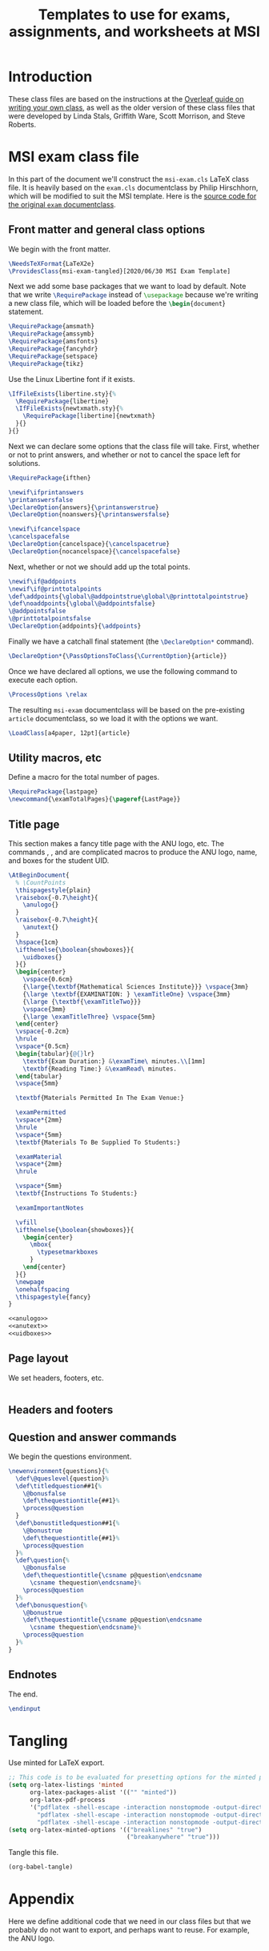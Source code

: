 #+title: Templates to use for exams, assignments, and worksheets at MSI
#+latex_header: \usepackage{fullpage}

* Introduction 
  These class files are based on the instructions at the [[https://www.overleaf.com/learn/latex/Writing_your_own_class][Overleaf guide on writing your own class]], as well as the older version of these class files that were developed by Linda Stals, Griffith Ware, Scott Morrison, and Steve Roberts.

* MSI exam class file
  :PROPERTIES:
  :HEADER-ARGS: :tangle artifacts/msi-exam-tangled.cls :mkdirp yes
  :END:
  In this part of the document we'll construct the ~msi-exam.cls~ \LaTeX{} class file.
  It is heavily based on the ~exam.cls~ documentclass by Philip Hirschhorn, which will be modified to suit the MSI template.
  Here is the [[https://math.mit.edu/~psh/#ExamCls][source code for the original ~exam~ documentclass]].
  
** Front matter and general class options  
   We begin with the front matter.
   #+begin_src latex
     \NeedsTeXFormat{LaTeX2e}
     \ProvidesClass{msi-exam-tangled}[2020/06/30 MSI Exam Template]
   #+end_src
   Next we add some base packages that we want to load by default. Note that we write src_latex[:exports code]{\RequirePackage} instead of src_latex[:exports code]{\usepackage} because we're writing a new class file, which will be loaded before the src_latex[:exports code]{\begin{document}} statement.
   #+begin_src latex
     \RequirePackage{amsmath}
     \RequirePackage{amssymb}
     \RequirePackage{amsfonts}
     \RequirePackage{fancyhdr}
     \RequirePackage{setspace}
     \RequirePackage{tikz}
   #+end_src
   Use the Linux Libertine font if it exists.
   #+begin_src latex
     \IfFileExists{libertine.sty}{%
       \RequirePackage{libertine}
       \IfFileExists{newtxmath.sty}{%
         \RequirePackage[libertine]{newtxmath}
       }{}
     }{}
   #+end_src

   Next we can declare some options that the class file will take.
   First, whether or not to print answers, and whether or not to cancel the space left for solutions.
   #+begin_src latex
     \RequirePackage{ifthen}

     \newif\ifprintanswers
     \printanswersfalse
     \DeclareOption{answers}{\printanswerstrue}
     \DeclareOption{noanswers}{\printanswersfalse}

     \newif\ifcancelspace
     \cancelspacefalse
     \DeclareOption{cancelspace}{\cancelspacetrue}
     \DeclareOption{nocancelspace}{\cancelspacefalse}
   #+end_src
   Next, whether or not we should add up the total points.
   #+begin_src latex
     \newif\if@addpoints
     \newif\if@printtotalpoints
     \def\addpoints{\global\@addpointstrue\global\@printtotalpointstrue}
     \def\noaddpoints{\global\@addpointsfalse}
     \@addpointsfalse
     \@printtotalpointsfalse
     \DeclareOption{addpoints}{\addpoints}
   #+end_src

   Finally we have a catchall final statement (the src_latex[:exports code]{\DeclareOption*} command). 
   #+begin_src latex
     \DeclareOption*{\PassOptionsToClass{\CurrentOption}{article}}
   #+end_src
   Once we have declared all options, we use the following command to execute each option.
   #+begin_src latex
     \ProcessOptions \relax
   #+end_src
   The resulting ~msi-exam~ documentclass will be based on the pre-existing ~article~ documentclass, so we load it with the options we want.
   #+begin_src latex
     \LoadClass[a4paper, 12pt]{article}
   #+end_src

** Utility macros, etc
   Define a macro for the total number of pages.
   #+begin_src latex
     \RequirePackage{lastpage}
     \newcommand{\examTotalPages}{\pageref{LastPage}}
   #+end_src
   
** Title page
   This section makes a fancy title page with the ANU logo, etc. The commands src_latex[:exports none]{\anulogo}, src_latex[:exports none]{\anutext}, and src_latex[:exports none]{\uidboxes} are complicated macros to produce the ANU logo, name, and boxes for the student UID.
   #+begin_src latex
     \AtBeginDocument{
       % \CountPoints
       \thispagestyle{plain}
       \raisebox{-0.7\height}{
         \anulogo{}
       }
       \raisebox{-0.7\height}{
         \anutext{}
       }
       \hspace{1cm}
       \ifthenelse{\boolean{showboxes}}{
         \uidboxes{}
       }{}
       \begin{center}
         \vspace{0.6cm}
         {\large{\textbf{Mathematical Sciences Institute}}} \vspace{3mm}
         {\large \textbf{EXAMINATION: } \examTitleOne} \vspace{3mm}
         {\large {\textbf{\examTitleTwo}}}
         \vspace{3mm}
         {\large \examTitleThree} \vspace{5mm}
       \end{center}
       \vspace{-0.2cm}
       \hrule
       \vspace*{0.5cm}
       \begin{tabular}{@{}lr}
         \textbf{Exam Duration:} &\examTime\ minutes.\\[1mm]
         \textbf{Reading Time:} &\examRead\ minutes.
       \end{tabular}
       \vspace{5mm}

       \textbf{Materials Permitted In The Exam Venue:}

       \examPermitted
       \vspace*{2mm}
       \hrule
       \vspace*{5mm}
       \textbf{Materials To Be Supplied To Students:}

       \examMaterial
       \vspace*{2mm}
       \hrule

       \vspace*{5mm}
       \textbf{Instructions To Students:}

       \examImportantNotes

       \vfill
       \ifthenelse{\boolean{showboxes}}{
         \begin{center}
           \mbox{
             \typesetmarkboxes
           }
         \end{center}
       }{}
       \newpage
       \onehalfspacing    
       \thispagestyle{fancy}
     }
   #+end_src

   #+begin_src latex :noweb tangle
     <<anulogo>>
     <<anutext>>
     <<uidboxes>>
   #+end_src

** Page layout
   We set headers, footers, etc.
   #+begin_src latex
   #+end_src

** Headers and footers

** Question and answer commands
   We begin the questions environment. 
   #+begin_src latex
     \newenvironment{questions}{%
       \def\@queslevel{question}%
       \def\titledquestion##1{%
         \@bonusfalse
         \def\thequestiontitle{##1}%
         \process@question
       }
       \def\bonustitledquestion##1{%
         \@bonustrue
         \def\thequestiontitle{##1}%
         \process@question
       }%
       \def\question{%
         \@bonusfalse
         \def\thequestiontitle{\csname p@question\endcsname
           \csname thequestion\endcsname}%
         \process@question
       }%
       \def\bonusquestion{%
         \@bonustrue
         \def\thequestiontitle{\csname p@question\endcsname
           \csname thequestion\endcsname}%
         \process@question
       }%
     }
   #+end_src

** Endnotes
   The end.
   #+begin_src latex
     \endinput
   #+end_src

* Tangling
  Use minted for \LaTeX{} export.
  #+begin_src emacs-lisp :results silent
    ;; This code is to be evaluated for presetting options for the minted package.
    (setq org-latex-listings 'minted
          org-latex-packages-alist '(("" "minted"))
          org-latex-pdf-process
          '("pdflatex -shell-escape -interaction nonstopmode -output-directory %o %f"
            "pdflatex -shell-escape -interaction nonstopmode -output-directory %o %f"
            "pdflatex -shell-escape -interaction nonstopmode -output-directory %o %f"))
    (setq org-latex-minted-options '(("breaklines" "true")
                                     ("breakanywhere" "true")))
  #+end_src
  Tangle this file.
  #+begin_src emacs-lisp :results silent
    (org-babel-tangle)
  #+end_src
  

* Appendix
  Here we define additional code that we need in our class files but that we probably do not want to export, and perhaps want to reuse.
  For example, the ANU logo.
  #+name: anulogo
  #+begin_src latex :exports none
  \newcommand{\anulogo}{
    \definecolor{cFFFFFF}{RGB}{255,255,255}
    \begin{tikzpicture}[y=0.80pt, x=0.80pt, yscale=-1.000000, xscale=1.000000, inner sep=0pt, outer sep=0pt]
      \path[draw=black,fill=cFFFFFF,line join=round,line cap=round,miter
      limit=2.61,line width=0.913pt] (23.2850,52.1980) -- (26.6420,50.0960) ..
      controls (26.6420,50.0960) and (27.6100,48.5510) .. (27.0360,46.8250) ..
      controls (26.2910,44.5830) and (22.1570,39.3350) .. (18.3280,41.4690) ..
      controls (17.2150,42.0890) and (13.8490,43.8780) .. (12.6810,44.9890) ..
      controls (12.0000,45.6350) and (11.4650,46.4680) .. (11.2560,47.1110) ..
      controls (10.0230,50.8950) and (16.3950,58.7940) .. (18.4320,66.6540) ..
      controls (18.8990,68.4580) and (21.1970,73.5360) .. (20.1940,75.5480) ..
      controls (18.8320,78.2800) and (18.7590,77.8430) .. (18.7590,77.8430) ..
      controls (18.7590,77.8430) and (22.3080,74.5790) .. (27.7910,71.9540) ..
      controls (31.1470,70.3480) and (29.9980,71.4500) .. (29.9980,69.7240) ..
      controls (29.9980,69.6770) and (28.7250,65.0520) .. (28.7250,65.0520) --
      (23.2850,52.1980) -- (23.2850,52.1980) -- cycle;
      \path[draw=black,line join=round,line cap=round,miter limit=2.61,line
      width=0.913pt] (19.4640,69.8050) .. controls (11.8930,69.8050) and
      (8.1730,74.1550) .. (8.1350,75.9570) .. controls (8.1350,79.5120) and
      (19.9270,82.9100) .. (20.3970,73.2560) -- (19.4640,69.8050) --
      (19.4640,69.8050) -- cycle;
      \path[draw=black,line join=round,line cap=round,miter limit=2.61,line
      width=0.913pt] (15.0310,45.9990) .. controls (18.1550,47.2710) and
      (20.5150,50.8150) .. (20.2640,52.4700) .. controls (20.1810,53.0140) and
      (19.9770,54.2700) .. (19.9770,54.2700) -- (26.6430,50.0980) .. controls
      (26.6430,50.0980) and (27.6110,48.5520) .. (27.0370,46.8270) .. controls
      (26.2920,44.5850) and (22.1580,39.3360) .. (18.3290,41.4700) .. controls
      (17.2160,42.0900) and (13.8500,43.8780) .. (12.6820,44.9910) .. controls
      (12.0010,45.6360) and (11.4660,46.4700) .. (11.2570,47.1120) .. controls
      (11.2550,47.1100) and (12.4580,44.9500) .. (15.0310,45.9990) --
      (15.0310,45.9990) -- cycle;
      \path[draw=black,fill=cFFFFFF,line join=round,line cap=round,miter
      limit=2.61,line width=0.913pt] (19.0800,49.3700) .. controls (19.9340,50.5030)
      and (20.3850,51.6670) .. (20.2650,52.4700) .. controls (20.1820,53.0150) and
      (19.9780,54.2710) .. (19.9780,54.2710) .. controls (19.8520,54.3610) and
      (19.7280,54.4410) .. (19.5470,54.4490) .. controls (18.0870,54.5040) and
      (17.0180,53.1860) .. (16.6450,52.1480) .. controls (16.5150,51.7870) and
      (16.6090,50.8540) .. (16.6090,50.8540) -- (19.0800,49.3700) --
      (19.0800,49.3700) -- cycle;
      \path[draw=black,fill=cFFFFFF,line join=round,line cap=round,miter
      limit=2.61,line width=0.913pt] (84.3630,52.1980) -- (81.0040,50.0960) ..
      controls (81.0040,50.0960) and (80.0370,48.5510) .. (80.6090,46.8250) ..
      controls (81.3550,44.5830) and (85.4900,39.3350) .. (89.3180,41.4690) ..
      controls (90.4310,42.0890) and (93.7970,43.8780) .. (94.9650,44.9890) ..
      controls (95.6460,45.6350) and (96.1810,46.4680) .. (96.3920,47.1110) ..
      controls (97.6250,50.8950) and (91.2520,58.7940) .. (89.2150,66.6540) ..
      controls (88.7480,68.4580) and (86.4490,73.5360) .. (87.4530,75.5480) ..
      controls (88.8140,78.2800) and (88.8880,77.8430) .. (88.8880,77.8430) ..
      controls (88.8880,77.8430) and (85.3400,74.5790) .. (79.8570,71.9540) ..
      controls (76.5020,70.3480) and (77.6500,71.4500) .. (77.6500,69.7240) ..
      controls (77.6500,69.6770) and (78.9240,65.0520) .. (78.9240,65.0520) --
      (84.3630,52.1980) -- (84.3630,52.1980) -- cycle;
      \path[draw=black,line join=round,line cap=round,miter limit=2.61,line
      width=0.913pt] (88.1840,69.8050) .. controls (95.7550,69.8050) and
      (99.4730,74.1550) .. (99.5120,75.9570) .. controls (99.5120,79.5120) and
      (87.7210,82.9100) .. (87.2510,73.2560) -- (88.1840,69.8050) --
      (88.1840,69.8050) -- cycle;
      \path[draw=black,line join=round,line cap=round,miter limit=2.61,line
      width=0.913pt] (92.6150,45.9990) .. controls (89.4920,47.2710) and
      (87.1330,50.8150) .. (87.3830,52.4700) .. controls (87.4670,53.0140) and
      (87.6700,54.2700) .. (87.6700,54.2700) -- (81.0040,50.0980) .. controls
      (81.0040,50.0980) and (80.0370,48.5520) .. (80.6090,46.8270) .. controls
      (81.3550,44.5850) and (85.4900,39.3360) .. (89.3180,41.4700) .. controls
      (90.4310,42.0900) and (93.7970,43.8780) .. (94.9650,44.9910) .. controls
      (95.6460,45.6360) and (96.1810,46.4700) .. (96.3920,47.1120) .. controls
      (96.3930,47.1100) and (95.1890,44.9500) .. (92.6150,45.9990) --
      (92.6150,45.9990) -- cycle;
      \path[draw=black,fill=cFFFFFF,line join=round,line cap=round,miter
      limit=2.61,line width=0.913pt] (88.5660,49.3700) .. controls (87.7120,50.5030)
      and (87.2610,51.6670) .. (87.3810,52.4700) .. controls (87.4650,53.0150) and
      (87.6680,54.2710) .. (87.6680,54.2710) .. controls (87.7950,54.3610) and
      (87.9180,54.4410) .. (88.0990,54.4490) .. controls (89.5600,54.5040) and
      (90.6290,53.1860) .. (91.0000,52.1480) .. controls (91.1310,51.7870) and
      (91.0370,50.8540) .. (91.0370,50.8540) -- (88.5660,49.3700) --
      (88.5660,49.3700) -- cycle;
      \path[draw=black,fill=cFFFFFF,line join=round,line cap=round,miter
      limit=2.61,line width=0.913pt] (53.4600,81.1100) .. controls (51.0010,81.0510)
      and (48.5180,80.4830) .. (45.0780,79.5440) .. controls (41.5630,78.5850) and
      (32.1730,74.7100) .. (28.7760,73.0730) .. controls (28.2710,72.8310) and
      (22.8400,69.8020) .. (20.6780,69.8020) -- (19.2040,69.8020) .. controls
      (11.6310,69.8020) and (8.0410,74.4330) .. (8.1470,75.9480) .. controls
      (8.1470,75.9480) and (8.4580,71.9950) .. (7.8210,69.6010) .. controls
      (7.2970,67.6270) and (5.6270,64.8480) .. (5.6270,64.8480) .. controls
      (5.7950,64.6790) and (8.8630,61.6590) .. (11.4210,60.4120) .. controls
      (13.9010,59.2070) and (15.5120,58.8530) .. (18.2570,58.6190) .. controls
      (19.6070,58.5040) and (21.7290,58.6190) .. (21.7290,58.6190) .. controls
      (26.0360,58.6190) and (34.2080,63.4510) .. (37.6110,64.9490) .. controls
      (43.0850,67.3650) and (45.1780,68.3650) .. (50.7050,69.8460) .. controls
      (51.7680,70.1300) and (52.3920,70.3030) .. (53.4920,70.3030) --
      (54.0020,70.3030) .. controls (55.1050,70.3030) and (55.7260,70.1300) ..
      (56.7890,69.8460) .. controls (62.3160,68.3650) and (64.4080,67.3650) ..
      (69.8830,64.9490) .. controls (73.2850,63.4510) and (81.4570,58.6190) ..
      (85.7650,58.6190) .. controls (85.7650,58.6190) and (87.8880,58.5040) ..
      (89.2380,58.6190) .. controls (91.9820,58.8530) and (93.5920,59.2070) ..
      (96.0740,60.4120) .. controls (98.6310,61.6560) and (101.6990,64.6790) ..
      (101.8670,64.8480) .. controls (101.8670,64.8480) and (100.1970,67.6270) ..
      (99.6740,69.6010) .. controls (99.0370,71.9970) and (99.3490,75.9480) ..
      (99.3490,75.9480) .. controls (99.4530,74.4320) and (95.8650,69.8020) ..
      (88.2910,69.8020) -- (86.8180,69.8020) .. controls (84.6540,69.8020) and
      (79.2240,72.8310) .. (78.7170,73.0730) .. controls (75.3210,74.7100) and
      (65.9330,78.5850) .. (62.4160,79.5440) .. controls (58.9780,80.4830) and
      (56.4920,81.0520) .. (54.0310,81.1100) -- (53.4600,81.1100) --
      (53.4600,81.1100) -- cycle;
      %%% stars
      \path[draw=black, fill] (65.6910,6.9170) -- (66.2360,8.8500) -- (68.1780,8.4570) --
      (66.9900,10.0780) -- (68.5250,11.3680) -- (66.5250,11.4400) --
      (66.4750,13.4560) -- (65.1640,11.9480) -- (63.5680,13.1490) --
      (63.9160,11.1890) -- (61.9940,10.6790) -- (63.7340,9.7350) -- (62.9390,7.9050)
      -- (64.7770,8.6720) -- cycle;
      \path[draw=black, fill] (58.5640,12.0390) -- (58.8010,14.0350) -- (60.7790,13.9510) --
      (59.3550,15.3660) -- (60.6700,16.8810) -- (58.6840,16.6380) --
      (58.3180,18.6220) -- (57.2580,16.9260) -- (55.4960,17.8620) --
      (56.1450,15.9800) -- (54.3280,15.1750) -- (56.1930,14.5160) --
      (55.6930,12.5840) -- (57.3870,13.6300) -- cycle;
      \path[draw=black, fill] (72.6290,13.0400) -- (73.0720,15.0000) -- (75.0310,14.7090) --
      (73.7600,16.2660) -- (75.2270,17.6340) -- (73.2250,17.6020) --
      (73.0700,19.6120) -- (71.8400,18.0370) -- (70.1840,19.1530) --
      (70.6330,17.2130) -- (68.7400,16.6040) -- (70.5270,15.7510) --
      (69.8280,13.8830) -- (71.6230,14.7450) -- cycle;
      \path[draw=black, fill] (66.0370,16.7200) -- (66.6800,18.5210) -- (68.5700,18.5650) --
      (67.0620,19.7140) -- (67.6040,21.5510) -- (66.0310,20.4720) --
      (64.4730,21.5510) -- (65.0120,19.7320) -- (63.5060,18.5650) --
      (65.4020,18.4900) -- cycle;
      \path[draw=black, fill] (62.8090,22.2710) -- (63.5530,24.1370) -- (65.4430,23.5420) --
      (64.4320,25.2790) -- (66.0940,26.4010) -- (64.1110,26.6830) --
      (64.2710,28.6930) -- (62.8090,27.3310) -- (61.3480,28.6930) --
      (61.4900,26.7070) -- (59.5250,26.4010) -- (61.1580,25.2790) --
      (60.1760,23.5420) -- (62.0820,24.1130) -- cycle;
      %%% waves and boomerang
      \path[draw=black, fill] (49.5220,64.8330) .. controls (48.0500,64.1870) and (46.3230,63.3550) ..
      (44.4970,62.3800) -- (45.8640,62.3800) .. controls (48.3930,62.1160) and
      (51.9000,58.5830) .. (54.1210,58.5830) .. controls (55.4760,58.5830) and
      (57.4700,60.1070) .. (58.8010,60.9040) .. controls (61.2220,62.3590) and
      (62.2220,62.3820) .. (62.9350,62.4690) .. controls (61.3180,63.3260) and
      (59.7260,64.1010) .. (58.3790,64.6990) .. controls (55.5430,63.0270) and
      (54.9960,62.5330) .. (54.1210,62.5540) .. controls (52.7490,62.5870) and
      (50.5760,64.2770) .. (49.8090,64.6460) .. controls (49.6710,64.7120) and
      (49.5380,64.7740) .. (49.4080,64.8340) -- (49.5220,64.8330) --
      (49.5220,64.8330) -- cycle;
      \path[draw=black, fill] (74.1350,54.5160) .. controls (72.4550,55.1460) and (68.4780,58.5300) ..
      (64.9530,58.5300) -- (63.9530,58.5300) .. controls (63.8850,58.5300) and
      (61.8920,58.3180) .. (60.0800,57.4750) .. controls (57.6230,56.3320) and
      (55.4060,54.3680) .. (54.1210,54.4140) .. controls (53.0240,54.4570) and
      (51.7590,55.5150) .. (48.9670,57.1040) .. controls (46.6420,58.4280) and
      (44.6130,58.5280) .. (44.3390,58.5280) -- (43.2870,58.5280) .. controls
      (40.8910,58.5280) and (38.8750,57.3570) .. (33.9790,54.4140) --
      (33.4670,54.4140) -- (33.4040,54.4100) .. controls (32.9410,53.8830) and
      (32.5360,53.3500) .. (32.2020,52.8180) .. controls (31.8740,52.2970) and
      (31.6040,51.7560) .. (31.3340,51.2180) .. controls (31.8570,51.0580) and
      (32.4440,50.7120) .. (32.9810,50.7120) -- (33.7150,50.7120) .. controls
      (35.9860,50.7120) and (40.1260,55.0460) .. (43.6030,55.0460) --
      (44.0760,55.0460) .. controls (47.2580,55.0460) and (50.7620,50.9320) ..
      (53.9100,50.9320) -- (54.3300,50.9320) .. controls (57.6890,50.9320) and
      (60.3260,55.0460) .. (64.2170,55.0460) -- (64.7420,55.0460) .. controls
      (67.7460,55.0460) and (71.8160,50.9320) .. (74.3650,50.9320) --
      (74.9980,50.9320) .. controls (75.3670,50.9320) and (75.6560,51.0130) ..
      (76.1870,51.1380) .. controls (75.9100,51.6930) and (75.7150,52.2810) ..
      (75.3790,52.8180) .. controls (75.0020,53.4200) and (74.6740,53.9200) ..
      (74.1350,54.5160) -- (74.1350,54.5160) -- cycle;
      \path[draw=black, fill] (77.7850,47.3440) .. controls (76.9080,47.0700) and (76.0390,46.7820) ..
      (75.0560,46.7820) -- (74.2670,46.7820) .. controls (72.4120,46.7820) and
      (68.4650,50.8980) .. (65.0060,50.8980) -- (64.2710,50.8980) .. controls
      (60.1050,50.8980) and (57.1560,46.7820) .. (54.3260,46.7820) --
      (53.5890,46.7820) .. controls (51.2660,46.7820) and (47.8700,51.1090) ..
      (43.8570,51.1090) -- (43.3820,51.1090) .. controls (40.1990,51.1090) and
      (36.2110,46.7820) .. (33.6490,46.7820) -- (32.8590,46.7820) .. controls
      (32.4800,46.7820) and (30.9770,47.3640) .. (30.0470,47.8410) --
      (29.0540,44.5610) .. controls (29.9140,44.0980) and (31.6070,43.2980) ..
      (33.0170,43.2980) .. controls (33.0170,43.2980) and (33.5630,43.2780) ..
      (33.9120,43.2980) .. controls (37.1690,43.4720) and (41.6730,47.5500) ..
      (43.6460,47.6260) .. controls (46.5750,47.7360) and (49.8800,43.2980) ..
      (53.7480,43.2980) -- (54.5910,43.2980) .. controls (58.4990,43.2980) and
      (61.2040,47.4150) .. (64.5870,47.4150) .. controls (67.6280,47.4150) and
      (70.6080,43.2980) .. (74.4270,43.2980) -- (75.3230,43.2980) .. controls
      (75.3680,43.2980) and (76.5940,43.1060) .. (78.8210,44.1010) .. controls
      (78.5200,45.2670) and (78.1460,46.2270) .. (77.7850,47.3440) --
      (77.7850,47.3440) -- cycle;
      \path[draw=black, fill] (55.2340,34.7290) .. controls (59.7260,35.8140) and (73.2730,40.1960) ..
      (75.9630,40.9370) .. controls (76.6870,41.1360) and (77.4120,40.4030) ..
      (77.3550,39.6670) .. controls (77.3260,39.3160) and (77.1740,38.8870) ..
      (76.7910,38.7000) .. controls (72.6250,36.6610) and (58.1910,29.6850) ..
      (54.8470,28.5840) -- (53.9580,28.3640) -- (53.0380,28.5840) .. controls
      (49.6920,29.6850) and (35.2580,36.6610) .. (31.0910,38.7000) .. controls
      (30.7060,38.8880) and (30.5580,39.3160) .. (30.5290,39.6670) .. controls
      (30.4680,40.4030) and (31.1960,41.1360) .. (31.9190,40.9370) .. controls
      (34.6080,40.1960) and (48.1540,35.8150) .. (52.6480,34.7290) --
      (53.9020,34.5090) -- (55.2340,34.7290) -- (55.2340,34.7290) -- cycle;
      \path[draw=black, fill] (52.4700,36.6150) .. controls (53.2390,36.4290) and (54.4520,36.4710) ..
      (55.1610,36.6160) -- (70.1490,40.8220) .. controls (68.7140,41.4680) and
      (66.2490,43.6480) .. (64.3560,43.6470) .. controls (60.0140,43.6470) and
      (58.2940,39.7250) .. (53.9510,39.7250) .. controls (49.6160,39.7250) and
      (46.6630,44.0320) .. (43.5410,43.6470) .. controls (41.6090,43.4090) and
      (39.2920,41.7920) .. (37.5360,41.0370) -- (52.4700,36.6150) --
      (52.4700,36.6150) -- cycle;
      %%% 
      \path[draw=black,line join=round,line cap=round,miter limit=2.61,line
      width=0.913pt] (53.7950,65.8700) .. controls (54.8970,65.8700) and
      (56.5660,65.4190) .. (56.5840,65.4130) .. controls (56.7320,65.3660) and
      (57.8550,65.0140) .. (57.8550,65.0140) .. controls (63.1380,62.7200) and
      (72.2930,57.8350) .. (75.3900,52.9080) .. controls (77.1170,50.1580) and
      (77.9650,47.1620) .. (78.7670,44.0080) .. controls (80.7930,36.0270) and
      (79.8570,5.9590) .. (79.5450,4.2810) .. controls (70.9510,5.1190) and
      (62.3450,5.5380) .. (53.7990,5.5390) .. controls (45.2540,5.5390) and
      (36.6470,5.1200) .. (28.0540,4.2810) .. controls (27.7420,5.9580) and
      (26.8060,36.0260) .. (28.8320,44.0080) .. controls (29.6330,47.1620) and
      (30.4820,50.1580) .. (32.2090,52.9080) .. controls (35.3050,57.8360) and
      (44.4600,62.7190) .. (49.7430,65.0140) .. controls (49.7430,65.0140) and
      (50.8660,65.3670) .. (51.0140,65.4130) .. controls (51.0300,65.4190) and
      (52.7000,65.8700) .. (53.8000,65.8700)(53.8020,65.8700) -- (53.7950,65.8700);
      \path[draw=black, very thin] (12.4610,66.7290) .. controls (12.5410,66.8910) and (12.8580,67.5340) ..
      (12.9400,67.6680) .. controls (12.9470,67.7050) and (12.9350,67.7440) ..
      (12.8870,67.7690) .. controls (12.7890,67.7040) and (12.5720,67.5770) ..
      (11.9320,67.2280) -- (10.2270,66.2990) .. controls (10.0270,66.1900) and
      (9.5150,65.8920) .. (9.3660,65.8190) -- (9.3580,65.8230) .. controls
      (9.3730,65.8960) and (9.4290,66.0230) .. (9.5080,66.1850) -- (10.0890,67.3640)
      .. controls (10.2140,67.6180) and (10.5690,68.3170) .. (10.7190,68.4450) ..
      controls (10.7790,68.4890) and (10.8760,68.4810) .. (10.9900,68.4380) --
      (11.1320,68.3870) .. controls (11.1800,68.4180) and (11.2060,68.4850) ..
      (11.1910,68.5270) .. controls (10.9910,68.6130) and (10.8370,68.6830) ..
      (10.6760,68.7620) .. controls (10.4950,68.8520) and (10.3810,68.9160) ..
      (10.2360,69.0020) .. controls (10.1930,68.9900) and (10.1510,68.9160) ..
      (10.1610,68.8710) -- (10.2690,68.7970) .. controls (10.3630,68.7350) and
      (10.4140,68.6640) .. (10.4060,68.5940) .. controls (10.3710,68.3690) and
      (10.0410,67.7110) .. (9.9130,67.4510) -- (9.1430,65.8890) .. controls
      (9.0680,65.7380) and (9.0070,65.6260) .. (8.8550,65.5460) .. controls
      (8.7560,65.5010) and (8.6350,65.5150) .. (8.5230,65.5500) -- (8.4440,65.5750)
      .. controls (8.4020,65.5550) and (8.3620,65.4740) .. (8.3850,65.4360) ..
      controls (8.5740,65.3610) and (8.8040,65.2470) .. (8.8810,65.2070) .. controls
      (8.9500,65.1740) and (9.0210,65.1310) .. (9.0710,65.0920) .. controls
      (9.2940,65.3260) and (10.1590,65.7830) .. (10.3960,65.9140) --
      (11.1050,66.2950) .. controls (11.6060,66.5700) and (11.9690,66.7610) ..
      (12.2990,66.9200) -- (12.3080,66.9160) .. controls (12.3120,66.8790) and
      (12.2690,66.7930) .. (12.2120,66.6800) -- (11.6430,65.5230) .. controls
      (11.5180,65.2690) and (11.1660,64.5680) .. (11.0040,64.4460) .. controls
      (10.9550,64.4110) and (10.8690,64.4130) .. (10.6840,64.4710) --
      (10.6050,64.4960) .. controls (10.5580,64.4790) and (10.5210,64.3910) ..
      (10.5460,64.3560) .. controls (10.7500,64.2680) and (10.9000,64.2010) ..
      (11.0650,64.1190) .. controls (11.2510,64.0260) and (11.3600,63.9650) ..
      (11.5020,63.8810) .. controls (11.5500,63.8920) and (11.5870,63.9670) ..
      (11.5770,64.0130) -- (11.5220,64.0540) .. controls (11.3970,64.1500) and
      (11.3320,64.2360) .. (11.3350,64.2870) .. controls (11.3570,64.5180) and
      (11.6960,65.1840) .. (11.8190,65.4330) -- (12.4610,66.7290) --
      (12.4610,66.7290) -- cycle;
      \path[draw=black, very thin] (14.4200,65.7450) .. controls (14.3540,65.6240) and (14.3300,65.6120) ..
      (14.1910,65.6500) -- (13.4880,65.8400) .. controls (13.3720,65.8710) and
      (13.3480,65.8960) .. (13.3480,66.0280) -- (13.3490,66.6850) .. controls
      (13.3490,66.9670) and (13.3590,67.1330) .. (13.3750,67.1980) .. controls
      (13.3950,67.2670) and (13.4260,67.2960) .. (13.5410,67.2770) --
      (13.6990,67.2550) .. controls (13.7390,67.2750) and (13.7640,67.3680) ..
      (13.7280,67.4020) .. controls (13.6040,67.4230) and (13.4590,67.4640) ..
      (13.2390,67.5160) .. controls (13.0860,67.5580) and (12.9210,67.6160) ..
      (12.7970,67.6550) .. controls (12.7640,67.6390) and (12.7300,67.5500) ..
      (12.7490,67.5100) -- (12.8980,67.4510) .. controls (13.0060,67.4100) and
      (13.0900,67.3170) .. (13.1010,67.0900) .. controls (13.1130,66.7990) and
      (13.1420,66.3850) .. (13.1630,65.6760) -- (13.2160,63.9730) .. controls
      (13.2260,63.7440) and (13.2240,63.6270) .. (13.1860,63.5370) .. controls
      (13.2870,63.4650) and (13.3360,63.3400) .. (13.3690,63.2500) .. controls
      (13.3970,63.2420) and (13.4320,63.2440) .. (13.4530,63.2830) .. controls
      (13.5820,63.5230) and (13.7280,63.7720) .. (13.8670,64.0100) --
      (15.1320,66.1850) .. controls (15.4030,66.6510) and (15.4860,66.7220) ..
      (15.6940,66.6980) -- (15.8240,66.6800) .. controls (15.8650,66.7000) and
      (15.8810,66.7950) .. (15.8630,66.8260) .. controls (15.6690,66.8650) and
      (15.5050,66.9040) .. (15.2960,66.9610) .. controls (15.0720,67.0210) and
      (14.8990,67.0800) .. (14.7660,67.1230) .. controls (14.7230,67.1090) and
      (14.6930,67.0180) .. (14.7170,66.9790) -- (14.8480,66.9250) .. controls
      (14.9420,66.8860) and (14.9970,66.8330) .. (14.9820,66.7760) .. controls
      (14.9640,66.7130) and (14.9130,66.6130) .. (14.8380,66.4840) --
      (14.4200,65.7450) -- (14.4200,65.7450) -- cycle(13.3590,65.4740) .. controls
      (13.3580,65.6200) and (13.3640,65.6230) .. (13.4940,65.5880) --
      (14.0660,65.4330) .. controls (14.2010,65.3960) and (14.2040,65.3710) ..
      (14.1200,65.2250) -- (13.6140,64.3400) .. controls (13.5390,64.2110) and
      (13.4550,64.0650) .. (13.4080,64.0020) -- (13.3980,64.0040) .. controls
      (13.3920,64.0370) and (13.3820,64.1900) .. (13.3780,64.3790) --
      (13.3590,65.4740) -- (13.3590,65.4740) -- cycle;
      \path[draw=black, very thin] (16.9650,65.9070) .. controls (17.0070,66.5380) and (17.0230,66.6220) ..
      (17.3040,66.6400) -- (17.4590,66.6490) .. controls (17.4890,66.6700) and
      (17.4870,66.7800) .. (17.4590,66.7990) .. controls (17.1850,66.8050) and
      (17.0210,66.8100) .. (16.8280,66.8220) .. controls (16.6370,66.8340) and
      (16.4680,66.8500) .. (16.1610,66.8830) .. controls (16.1310,66.8650) and
      (16.1150,66.7650) .. (16.1510,66.7320) -- (16.3220,66.7040) .. controls
      (16.5940,66.6570) and (16.6130,66.5630) .. (16.5710,65.9320) --
      (16.3930,63.2420) .. controls (16.3790,63.0540) and (16.3790,63.0490) ..
      (16.2360,63.0570) -- (15.9720,63.0740) .. controls (15.7650,63.0880) and
      (15.5000,63.1170) .. (15.3900,63.2620) .. controls (15.2840,63.4030) and
      (15.2440,63.5370) .. (15.2020,63.6920) .. controls (15.1660,63.7310) and
      (15.0980,63.7040) .. (15.0740,63.6590) .. controls (15.1330,63.3820) and
      (15.1790,62.9930) .. (15.1970,62.7490) .. controls (15.2110,62.7360) and
      (15.2730,62.7270) .. (15.2890,62.7430) .. controls (15.3310,62.9340) and
      (15.4890,62.9190) .. (15.7100,62.9040) -- (17.6580,62.7790) .. controls
      (17.9170,62.7620) and (17.9600,62.7490) .. (18.0220,62.5870) .. controls
      (18.0440,62.5750) and (18.0990,62.5770) .. (18.1100,62.6000) .. controls
      (18.0730,62.8500) and (18.0720,63.3390) .. (18.0980,63.5200) .. controls
      (18.0810,63.5690) and (17.9990,63.5760) .. (17.9740,63.5410) .. controls
      (17.9500,63.3920) and (17.9010,63.1700) .. (17.8250,63.1090) .. controls
      (17.7070,63.0130) and (17.5220,62.9770) .. (17.2570,62.9940) --
      (16.9150,63.0150) .. controls (16.7710,63.0250) and (16.7760,63.0300) ..
      (16.7890,63.2290) -- (16.9650,65.9070) -- (16.9650,65.9070) -- cycle;
      \path[draw=black, very thin] (20.9510,64.4520) .. controls (20.9850,64.0790) and (21.0380,63.3860) ..
      (20.9730,63.1960) .. controls (20.9470,63.1220) and (20.8640,63.0710) ..
      (20.7440,63.0480) -- (20.6240,63.0250) .. controls (20.6000,62.9800) and
      (20.6160,62.9030) .. (20.6470,62.8800) .. controls (20.8290,62.9090) and
      (21.0040,62.9340) .. (21.1930,62.9500) .. controls (21.3950,62.9700) and
      (21.5250,62.9760) .. (21.6990,62.9800) .. controls (21.7350,63.0140) and
      (21.7230,63.0920) .. (21.6960,63.1260) -- (21.5790,63.1280) .. controls
      (21.4580,63.1280) and (21.3560,63.1730) .. (21.3250,63.2490) .. controls
      (21.2350,63.4400) and (21.1770,64.1340) .. (21.1450,64.4700) --
      (21.0830,65.1520) .. controls (21.0350,65.6750) and (20.9170,66.2230) ..
      (20.6150,66.5590) .. controls (20.3830,66.8220) and (20.0120,66.9450) ..
      (19.6570,66.9120) .. controls (19.3250,66.8790) and (19.0000,66.7690) ..
      (18.7880,66.4940) .. controls (18.5590,66.2050) and (18.4770,65.7540) ..
      (18.5430,65.0370) -- (18.6730,63.6170) .. controls (18.7320,62.9900) and
      (18.7310,62.8870) .. (18.4540,62.8300) -- (18.3350,62.8070) .. controls
      (18.3090,62.7800) and (18.3270,62.6780) .. (18.3570,62.6620) .. controls
      (18.5960,62.6970) and (18.7580,62.7190) .. (18.9520,62.7370) .. controls
      (19.1490,62.7560) and (19.3080,62.7650) .. (19.5450,62.7760) .. controls
      (19.5720,62.7970) and (19.5720,62.9000) .. (19.5420,62.9220) --
      (19.4250,62.9220) .. controls (19.1440,62.9260) and (19.1250,63.0270) ..
      (19.0680,63.6530) -- (18.9490,64.9550) .. controls (18.8610,65.9240) and
      (19.0420,66.5840) .. (19.7780,66.6550) .. controls (20.4760,66.7200) and
      (20.8020,66.0610) .. (20.8850,65.1460) -- (20.9510,64.4520) --
      (20.9510,64.4520) -- cycle;
      \path[draw=black, very thin] (22.2030,63.9150) .. controls (22.3280,63.3530) and (22.3360,63.2510) ..
      (22.1500,63.1790) -- (22.0040,63.1220) .. controls (21.9790,63.0850) and
      (21.9990,62.9910) .. (22.0430,62.9760) .. controls (22.3140,63.0050) and
      (22.6440,63.0590) .. (23.1050,63.1620) .. controls (23.3970,63.2270) and
      (23.6680,63.3180) .. (23.8540,63.5150) .. controls (24.0460,63.7110) and
      (24.1530,64.0140) .. (24.0600,64.4280) .. controls (23.9350,64.9890) and
      (23.5130,65.2170) .. (23.2500,65.2820) .. controls (23.2200,65.3120) and
      (23.2290,65.3760) .. (23.2420,65.4280) .. controls (23.4500,66.2730) and
      (23.5960,66.7990) .. (23.8400,67.2070) .. controls (23.9010,67.3120) and
      (24.0040,67.4030) .. (24.1280,67.4430) .. controls (24.1490,67.4610) and
      (24.1450,67.5070) .. (24.1140,67.5260) .. controls (24.0680,67.5350) and
      (23.9900,67.5290) .. (23.9000,67.5090) .. controls (23.4990,67.4210) and
      (23.2920,67.2200) .. (23.0880,66.5500) .. controls (23.0150,66.3060) and
      (22.9120,65.8550) .. (22.8250,65.5580) .. controls (22.7830,65.4130) and
      (22.7210,65.3370) .. (22.5320,65.2940) .. controls (22.3200,65.2470) and
      (22.3090,65.2510) .. (22.2820,65.3740) -- (22.1160,66.1180) .. controls
      (21.9770,66.7390) and (21.9710,66.8100) .. (22.2340,66.9190) --
      (22.3290,66.9580) .. controls (22.3510,66.9930) and (22.3190,67.0910) ..
      (22.2870,67.1040) .. controls (22.0770,67.0440) and (21.9180,67.0030) ..
      (21.7290,66.9620) .. controls (21.5310,66.9190) and (21.3600,66.8860) ..
      (21.1360,66.8500) .. controls (21.1120,66.8260) and (21.1210,66.7360) ..
      (21.1580,66.7010) -- (21.2800,66.7090) .. controls (21.5630,66.7300) and
      (21.5900,66.6540) .. (21.7280,66.0350) -- (22.2030,63.9150) --
      (22.2030,63.9150) -- cycle(22.4010,64.8420) .. controls (22.3770,64.9490) and
      (22.3630,65.0140) .. (22.3720,65.0410) .. controls (22.3810,65.0620) and
      (22.4500,65.0880) .. (22.6900,65.1430) .. controls (22.8590,65.1800) and
      (23.0440,65.1980) .. (23.2100,65.0970) .. controls (23.3650,65.0000) and
      (23.5210,64.8190) .. (23.6090,64.4180) .. controls (23.7130,63.9510) and
      (23.5810,63.4590) .. (23.0570,63.3420) .. controls (22.7650,63.2780) and
      (22.7450,63.2990) .. (22.7070,63.4630) -- (22.4010,64.8420) --
      (22.4010,64.8420) -- cycle;
      \path[draw=black, very thin] (25.9550,66.7880) .. controls (25.9720,66.6510) and (25.9580,66.6280) ..
      (25.8240,66.5770) -- (25.1440,66.3230) .. controls (25.0320,66.2800) and
      (24.9980,66.2860) .. (24.9210,66.3930) -- (24.5420,66.9260) .. controls
      (24.3790,67.1560) and (24.2910,67.2970) .. (24.2690,67.3590) .. controls
      (24.2440,67.4260) and (24.2530,67.4690) .. (24.3570,67.5210) --
      (24.4990,67.5920) .. controls (24.5200,67.6330) and (24.4860,67.7240) ..
      (24.4370,67.7310) .. controls (24.3240,67.6760) and (24.1850,67.6240) ..
      (23.9750,67.5400) .. controls (23.8260,67.4830) and (23.6600,67.4350) ..
      (23.5370,67.3940) .. controls (23.5180,67.3610) and (23.5430,67.2670) ..
      (23.5800,67.2490) -- (23.7350,67.2880) .. controls (23.8470,67.3170) and
      (23.9690,67.2920) .. (24.1090,67.1120) .. controls (24.2870,66.8820) and
      (24.5490,66.5620) .. (24.9760,66.0010) -- (26.0050,64.6470) .. controls
      (26.1450,64.4660) and (26.2110,64.3710) .. (26.2320,64.2740) .. controls
      (26.3550,64.2750) and (26.4700,64.2030) .. (26.5450,64.1470) .. controls
      (26.5720,64.1580) and (26.6010,64.1800) .. (26.5950,64.2240) .. controls
      (26.5600,64.4950) and (26.5340,64.7830) .. (26.5090,65.0560) --
      (26.2770,67.5590) .. controls (26.2260,68.0930) and (26.2530,68.2010) ..
      (26.4360,68.3020) -- (26.5500,68.3640) .. controls (26.5710,68.4040) and
      (26.5290,68.4910) .. (26.4980,68.5050) .. controls (26.3170,68.4250) and
      (26.1620,68.3590) .. (25.9590,68.2840) .. controls (25.7430,68.2020) and
      (25.5670,68.1500) .. (25.4360,68.1060) .. controls (25.4090,68.0690) and
      (25.4370,67.9780) .. (25.4790,67.9610) -- (25.6160,67.9920) .. controls
      (25.7140,68.0160) and (25.7900,68.0060) .. (25.8110,67.9510) .. controls
      (25.8330,67.8890) and (25.8500,67.7780) .. (25.8640,67.6290) --
      (25.9550,66.7880) -- (25.9550,66.7880) -- cycle(25.2510,65.9500) .. controls
      (25.1670,66.0660) and (25.1690,66.0730) .. (25.2950,66.1200) --
      (25.8490,66.3290) .. controls (25.9800,66.3780) and (25.9970,66.3580) ..
      (26.0140,66.1900) -- (26.1160,65.1760) .. controls (26.1310,65.0280) and
      (26.1470,64.8600) .. (26.1450,64.7810) -- (26.1350,64.7780) .. controls
      (26.1120,64.8000) and (26.0160,64.9200) .. (25.9030,65.0700) --
      (25.2510,65.9500) -- (25.2510,65.9500) -- cycle;
      \path[draw=black, very thin] (28.3600,67.5730) .. controls (28.3460,67.8780) and (28.3300,68.1730) ..
      (28.3290,68.4620) -- (28.3370,68.4660) .. controls (28.5720,68.2610) and
      (28.8110,68.0250) .. (29.0450,67.7940) -- (29.9270,66.9270) .. controls
      (30.3530,66.5180) and (30.6120,66.2700) .. (30.7340,66.0220) .. controls
      (30.8770,66.1050) and (30.9680,66.1470) .. (31.0580,66.1860) .. controls
      (31.1670,66.2350) and (31.3160,66.2940) .. (31.4560,66.3450) .. controls
      (31.4740,66.3780) and (31.4320,66.4720) .. (31.3990,66.4840) --
      (31.3000,66.4550) .. controls (31.0050,66.3690) and (30.9260,66.4530) ..
      (30.7580,66.8400) .. controls (30.5070,67.4260) and (30.0590,68.4460) ..
      (29.7410,69.2540) .. controls (29.6320,69.5350) and (29.5630,69.6760) ..
      (29.7590,69.7950) -- (29.8930,69.8750) .. controls (29.9050,69.9200) and
      (29.8640,70.0000) .. (29.8230,70.0080) .. controls (29.6470,69.9180) and
      (29.4690,69.8320) .. (29.3100,69.7600) .. controls (29.1560,69.6920) and
      (28.9550,69.6090) .. (28.7690,69.5390) .. controls (28.7490,69.4980) and
      (28.7800,69.4180) .. (28.8210,69.3970) -- (28.9570,69.4380) .. controls
      (29.1860,69.5070) and (29.2250,69.4170) .. (29.3810,69.0670) --
      (30.3910,66.7680) -- (30.3810,66.7640) .. controls (30.3230,66.8110) and
      (29.9600,67.1750) .. (29.7770,67.3510) -- (28.9560,68.1390) .. controls
      (28.5410,68.5350) and (28.1130,68.9620) .. (27.9210,69.1800) .. controls
      (27.9050,69.1930) and (27.8850,69.1900) .. (27.8680,69.1820) .. controls
      (27.8590,69.1770) and (27.8390,69.1610) .. (27.8380,69.1420) .. controls
      (27.8940,68.8170) and (27.9210,68.1840) .. (27.9410,67.8710) --
      (28.0170,66.6310) .. controls (28.0370,66.3380) and (28.0710,66.0100) ..
      (28.0860,65.7150) -- (28.0770,65.7110) .. controls (27.9080,66.0430) and
      (27.7520,66.3570) .. (27.5980,66.6700) .. controls (27.4350,67.0000) and
      (27.2000,67.4810) .. (26.9920,67.9490) .. controls (26.8100,68.3550) and
      (26.7980,68.4550) .. (26.9620,68.5490) -- (27.1230,68.6400) .. controls
      (27.1400,68.6870) and (27.0970,68.7730) .. (27.0580,68.7760) .. controls
      (26.9120,68.6980) and (26.7440,68.6160) .. (26.5760,68.5420) .. controls
      (26.4350,68.4790) and (26.2730,68.4130) .. (26.1190,68.3570) .. controls
      (26.1040,68.3170) and (26.1330,68.2310) .. (26.1710,68.2150) --
      (26.2760,68.2420) .. controls (26.4730,68.2970) and (26.5510,68.2850) ..
      (26.7500,67.9120) .. controls (26.9380,67.5610) and (27.0950,67.2690) ..
      (27.3640,66.7360) .. controls (27.5900,66.2910) and (27.8160,65.8300) ..
      (27.9590,65.5330) .. controls (28.1230,65.1890) and (28.1190,65.1020) ..
      (27.8750,64.9280) -- (27.8110,64.8850) .. controls (27.8020,64.8420) and
      (27.8430,64.7620) .. (27.8900,64.7560) .. controls (28.0170,64.8260) and
      (28.1190,64.8770) .. (28.2300,64.9260) .. controls (28.3320,64.9730) and
      (28.4510,65.0260) .. (28.6040,65.0740) .. controls (28.4910,65.2800) and
      (28.4490,65.6700) .. (28.4280,66.0820) -- (28.3600,67.5730) --
      (28.3600,67.5730) -- cycle;
      \path[draw=black, very thin] (32.3580,70.1500) .. controls (32.1270,70.7410) and (32.1070,70.8170) ..
      (32.3780,70.9690) -- (32.4920,71.0350) .. controls (32.5080,71.0740) and
      (32.4610,71.1660) .. (32.4290,71.1720) .. controls (32.1770,71.0590) and
      (32.0330,70.9940) .. (31.8540,70.9220) .. controls (31.6660,70.8480) and
      (31.5020,70.7890) .. (31.3010,70.7220) .. controls (31.2800,70.6950) and
      (31.3080,70.6010) .. (31.3480,70.5780) -- (31.4490,70.5980) .. controls
      (31.7260,70.6570) and (31.7610,70.5920) .. (31.9930,70.0020) --
      (32.8070,67.9290) .. controls (32.9950,67.4500) and (33.0250,67.3460) ..
      (32.8320,67.2420) -- (32.6800,67.1560) .. controls (32.6610,67.1090) and
      (32.7000,67.0260) .. (32.7430,67.0180) .. controls (32.9950,67.0740) and
      (33.2750,67.1780) .. (33.6460,67.3260) .. controls (34.0170,67.4740) and
      (34.2700,67.6460) .. (34.4170,67.8930) .. controls (34.5600,68.1380) and
      (34.5970,68.4900) .. (34.4440,68.8780) .. controls (34.2410,69.3950) and
      (33.8830,69.5530) .. (33.6460,69.5940) .. controls (33.4030,69.6340) and
      (33.1460,69.5890) .. (32.9610,69.5170) .. controls (32.9380,69.4880) and
      (32.9710,69.4030) .. (33.0010,69.4030) .. controls (33.5280,69.4830) and
      (33.8370,69.2110) .. (34.0290,68.7200) .. controls (34.2430,68.1750) and
      (34.1270,67.7190) .. (33.6610,67.5340) .. controls (33.4240,67.4380) and
      (33.4110,67.4600) .. (33.3400,67.6390) -- (32.3580,70.1500) --
      (32.3580,70.1500) -- cycle;
      \path[draw=black, very thin] (35.0210,68.9020) .. controls (35.2480,68.3780) and (35.2750,68.2770) ..
      (35.1060,68.1730) -- (34.9750,68.0890) .. controls (34.9550,68.0480) and
      (34.9940,67.9600) .. (35.0380,67.9540) .. controls (35.2970,68.0340) and
      (35.6080,68.1470) .. (36.0400,68.3350) .. controls (36.3140,68.4520) and
      (36.5620,68.5930) .. (36.7050,68.8180) .. controls (36.8570,69.0470) and
      (36.9040,69.3630) .. (36.7370,69.7510) .. controls (36.5100,70.2760) and
      (36.0550,70.4210) .. (35.7870,70.4370) .. controls (35.7510,70.4600) and
      (35.7490,70.5260) .. (35.7520,70.5800) .. controls (35.7960,71.4460) and
      (35.8390,71.9890) .. (36.0030,72.4340) .. controls (36.0420,72.5480) and
      (36.1270,72.6580) .. (36.2400,72.7200) .. controls (36.2570,72.7410) and
      (36.2420,72.7860) .. (36.2120,72.8000) .. controls (36.1650,72.8000) and
      (36.0890,72.7790) .. (36.0050,72.7430) .. controls (35.6300,72.5810) and
      (35.4650,72.3450) .. (35.3940,71.6510) .. controls (35.3680,71.3970) and
      (35.3520,70.9380) .. (35.3230,70.6300) .. controls (35.3090,70.4810) and
      (35.2630,70.3950) .. (35.0860,70.3180) .. controls (34.8880,70.2320) and
      (34.8770,70.2340) .. (34.8270,70.3500) -- (34.5250,71.0450) .. controls
      (34.2740,71.6270) and (34.2540,71.6960) .. (34.4920,71.8520) --
      (34.5770,71.9090) .. controls (34.5920,71.9480) and (34.5420,72.0380) ..
      (34.5080,72.0440) .. controls (34.3160,71.9470) and (34.1670,71.8780) ..
      (33.9910,71.8000) .. controls (33.8050,71.7200) and (33.6440,71.6570) ..
      (33.4320,71.5790) .. controls (33.4110,71.5500) and (33.4400,71.4640) ..
      (33.4820,71.4360) -- (33.6000,71.4670) .. controls (33.8720,71.5370) and
      (33.9120,71.4690) .. (34.1620,70.8900) -- (35.0210,68.9020) --
      (35.0210,68.9020) -- cycle(35.0400,69.8500) .. controls (34.9980,69.9500) and
      (34.9720,70.0100) .. (34.9760,70.0380) .. controls (34.9820,70.0600) and
      (35.0430,70.1000) .. (35.2680,70.1980) .. controls (35.4260,70.2650) and
      (35.6040,70.3160) .. (35.7840,70.2510) .. controls (35.9530,70.1860) and
      (36.1380,70.0360) .. (36.3010,69.6590) .. controls (36.4890,69.2220) and
      (36.4530,68.7160) .. (35.9630,68.5030) .. controls (35.6910,68.3860) and
      (35.6670,68.4010) .. (35.6010,68.5570) -- (35.0400,69.8500) --
      (35.0400,69.8500) -- cycle;
      \path[draw=black, very thin] (37.5890,70.0230) .. controls (37.8470,69.4370) and (37.8790,69.3380) ..
      (37.6310,69.1980) -- (37.5260,69.1380) .. controls (37.5080,69.1040) and
      (37.5620,69.0080) .. (37.5950,69.0040) .. controls (37.8110,69.1100) and
      (37.9580,69.1830) .. (38.1430,69.2640) .. controls (38.3190,69.3420) and
      (38.4720,69.4020) .. (38.6970,69.4870) .. controls (38.7170,69.5160) and
      (38.6820,69.6200) .. (38.6450,69.6300) -- (38.5300,69.5930) .. controls
      (38.2580,69.5050) and (38.2080,69.5950) .. (37.9510,70.1820) --
      (37.0910,72.1510) .. controls (36.8340,72.7370) and (36.8100,72.8180) ..
      (37.0520,72.9700) -- (37.1560,73.0360) .. controls (37.1720,73.0690) and
      (37.1200,73.1650) .. (37.0860,73.1690) .. controls (36.8700,73.0630) and
      (36.7230,72.9910) .. (36.5460,72.9130) .. controls (36.3610,72.8310) and
      (36.2090,72.7710) .. (35.9840,72.6860) .. controls (35.9630,72.6570) and
      (35.9950,72.5650) .. (36.0360,72.5430) -- (36.1530,72.5740) .. controls
      (36.4300,72.6500) and (36.4730,72.5760) .. (36.7290,71.9900) --
      (37.5890,70.0230) -- (37.5890,70.0230) -- cycle;
      \path[draw=black, very thin] (39.7150,72.5300) .. controls (39.7120,72.8350) and (39.7050,73.1340) ..
      (39.7130,73.4250) -- (39.7230,73.4270) .. controls (39.9510,73.2140) and
      (40.1800,72.9700) .. (40.4080,72.7320) -- (41.2620,71.8370) .. controls
      (41.6730,71.4130) and (41.9230,71.1570) .. (42.0360,70.9030) .. controls
      (42.1820,70.9820) and (42.2750,71.0210) .. (42.3640,71.0580) .. controls
      (42.4760,71.1040) and (42.6260,71.1610) .. (42.7690,71.2050) .. controls
      (42.7870,71.2380) and (42.7480,71.3320) .. (42.7150,71.3470) --
      (42.6170,71.3190) .. controls (42.3190,71.2430) and (42.2420,71.3290) ..
      (42.0880,71.7210) .. controls (41.8580,72.3170) and (41.4420,73.3530) ..
      (41.1510,74.1740) .. controls (41.0500,74.4570) and (40.9880,74.6020) ..
      (41.1870,74.7170) -- (41.3240,74.7930) .. controls (41.3370,74.8380) and
      (41.2990,74.9200) .. (41.2590,74.9290) .. controls (41.0800,74.8420) and
      (40.9000,74.7600) .. (40.7380,74.6940) .. controls (40.5820,74.6300) and
      (40.3790,74.5510) .. (40.1900,74.4880) .. controls (40.1690,74.4480) and
      (40.1970,74.3680) .. (40.2380,74.3440) -- (40.3740,74.3810) .. controls
      (40.6040,74.4430) and (40.6420,74.3540) .. (40.7860,73.9960) --
      (41.7190,71.6580) -- (41.7090,71.6560) .. controls (41.6530,71.7030) and
      (41.3010,72.0820) .. (41.1240,72.2620) -- (40.3290,73.0750) .. controls
      (39.9300,73.4840) and (39.5160,73.9280) .. (39.3290,74.1510) .. controls
      (39.3130,74.1650) and (39.2930,74.1630) .. (39.2760,74.1550) .. controls
      (39.2660,74.1510) and (39.2470,74.1360) .. (39.2440,74.1160) .. controls
      (39.2880,73.7880) and (39.2960,73.1520) .. (39.3050,72.8350) --
      (39.3390,71.5910) .. controls (39.3500,71.2940) and (39.3730,70.9660) ..
      (39.3790,70.6670) -- (39.3710,70.6630) .. controls (39.2120,71.0030) and
      (39.0680,71.3210) .. (38.9230,71.6410) .. controls (38.7720,71.9760) and
      (38.5510,72.4660) .. (38.3600,72.9420) .. controls (38.1920,73.3560) and
      (38.1830,73.4570) .. (38.3500,73.5460) -- (38.5130,73.6320) .. controls
      (38.5320,73.6780) and (38.4910,73.7660) .. (38.4510,73.7700) .. controls
      (38.3050,73.6970) and (38.1320,73.6190) .. (37.9620,73.5480) .. controls
      (37.8180,73.4890) and (37.6550,73.4290) .. (37.4990,73.3780) .. controls
      (37.4840,73.3370) and (37.5090,73.2510) .. (37.5470,73.2330) --
      (37.6520,73.2560) .. controls (37.8510,73.3060) and (37.9300,73.2930) ..
      (38.1150,72.9120) .. controls (38.2910,72.5550) and (38.4380,72.2560) ..
      (38.6900,71.7130) .. controls (38.9000,71.2600) and (39.1110,70.7910) ..
      (39.2440,70.4880) .. controls (39.3960,70.1380) and (39.3900,70.0500) ..
      (39.1400,69.8830) -- (39.0730,69.8430) .. controls (39.0640,69.8010) and
      (39.1020,69.7180) .. (39.1480,69.7110) .. controls (39.2770,69.7770) and
      (39.3810,69.8280) .. (39.4940,69.8730) .. controls (39.5980,69.9160) and
      (39.7170,69.9650) .. (39.8720,70.0100) .. controls (39.7670,70.2200) and
      (39.7370,70.6140) .. (39.7300,71.0300) -- (39.7150,72.5300) --
      (39.7150,72.5300) -- cycle;
      \path[draw=black, very thin] (45.0790,73.7490) .. controls (45.2140,73.3990) and (45.4550,72.7490) ..
      (45.4440,72.5520) .. controls (45.4380,72.4720) and (45.3730,72.4010) ..
      (45.2650,72.3450) -- (45.1560,72.2900) .. controls (45.1450,72.2390) and
      (45.1810,72.1710) .. (45.2180,72.1590) .. controls (45.3850,72.2350) and
      (45.5490,72.3060) .. (45.7250,72.3760) .. controls (45.9130,72.4480) and
      (46.0370,72.4890) .. (46.2040,72.5420) .. controls (46.2290,72.5850) and
      (46.1960,72.6550) .. (46.1610,72.6820) -- (46.0480,72.6510) .. controls
      (45.9320,72.6190) and (45.8220,72.6340) .. (45.7720,72.6990) .. controls
      (45.6310,72.8570) and (45.3860,73.5060) .. (45.2650,73.8200) --
      (45.0190,74.4570) .. controls (44.8300,74.9460) and (44.5670,75.4380) ..
      (44.1840,75.6780) .. controls (43.8880,75.8670) and (43.4970,75.8830) ..
      (43.1640,75.7540) .. controls (42.8530,75.6330) and (42.5710,75.4400) ..
      (42.4410,75.1170) .. controls (42.2970,74.7770) and (42.3430,74.3240) ..
      (42.6030,73.6540) -- (43.1160,72.3280) .. controls (43.3420,71.7440) and
      (43.3700,71.6430) .. (43.1200,71.5150) -- (43.0130,71.4590) .. controls
      (42.9930,71.4260) and (43.0390,71.3340) .. (43.0740,71.3280) .. controls
      (43.2950,71.4280) and (43.4450,71.4920) .. (43.6260,71.5620) .. controls
      (43.8110,71.6320) and (43.9610,71.6860) .. (44.1880,71.7610) .. controls
      (44.2090,71.7880) and (44.1810,71.8860) .. (44.1450,71.8990) --
      (44.0330,71.8690) .. controls (43.7610,71.7950) and (43.7150,71.8870) ..
      (43.4890,72.4710) -- (43.0190,73.6860) .. controls (42.6680,74.5900) and
      (42.6640,75.2750) .. (43.3520,75.5410) .. controls (44.0040,75.7950) and
      (44.4990,75.2520) .. (44.8310,74.3960) -- (45.0790,73.7490) --
      (45.0790,73.7490) -- cycle;
      \path[draw=black, very thin] (47.2180,75.3980) .. controls (47.2410,75.7020) and (47.2630,75.9990) ..
      (47.2960,76.2880) -- (47.3060,76.2900) .. controls (47.5120,76.0570) and
      (47.7170,75.7920) .. (47.9210,75.5320) -- (48.6880,74.5620) .. controls
      (49.0590,74.1020) and (49.2820,73.8230) .. (49.3730,73.5610) .. controls
      (49.5240,73.6250) and (49.6210,73.6570) .. (49.7120,73.6850) .. controls
      (49.8270,73.7190) and (49.9820,73.7600) .. (50.1260,73.7930) .. controls
      (50.1470,73.8240) and (50.1170,73.9220) .. (50.0870,73.9390) --
      (49.9870,73.9200) .. controls (49.6850,73.8710) and (49.6170,73.9650) ..
      (49.4990,74.3690) .. controls (49.3230,74.9840) and (49.0050,76.0550) ..
      (48.7900,76.8970) .. controls (48.7170,77.1900) and (48.6670,77.3390) ..
      (48.8740,77.4340) -- (49.0170,77.4970) .. controls (49.0340,77.5380) and
      (49.0020,77.6240) .. (48.9630,77.6390) .. controls (48.7780,77.5690) and
      (48.5920,77.5050) .. (48.4270,77.4540) .. controls (48.2670,77.4030) and
      (48.0580,77.3470) .. (47.8660,77.3000) .. controls (47.8420,77.2620) and
      (47.8620,77.1800) .. (47.9000,77.1540) -- (48.0380,77.1770) .. controls
      (48.2720,77.2180) and (48.3000,77.1240) .. (48.4120,76.7550) --
      (49.1260,74.3430) -- (49.1170,74.3390) .. controls (49.0660,74.3940) and
      (48.7510,74.8020) .. (48.5920,74.9990) -- (47.8780,75.8840) .. controls
      (47.5190,76.3270) and (47.1480,76.8080) .. (46.9830,77.0480) .. controls
      (46.9680,77.0630) and (46.9480,77.0630) .. (46.9300,77.0570) .. controls
      (46.9200,77.0550) and (46.9000,77.0420) .. (46.8960,77.0210) .. controls
      (46.9100,76.6910) and (46.8610,76.0570) .. (46.8400,75.7420) --
      (46.7620,74.5000) .. controls (46.7450,74.2050) and (46.7400,73.8750) ..
      (46.7190,73.5780) -- (46.7090,73.5760) .. controls (46.5830,73.9280) and
      (46.4670,74.2580) .. (46.3530,74.5880) .. controls (46.2330,74.9370) and
      (46.0600,75.4450) .. (45.9110,75.9370) .. controls (45.7820,76.3640) and
      (45.7810,76.4650) .. (45.9550,76.5380) -- (46.1240,76.6080) .. controls
      (46.1460,76.6520) and (46.1130,76.7450) .. (46.0760,76.7530) .. controls
      (45.9230,76.6920) and (45.7460,76.6320) .. (45.5710,76.5770) .. controls
      (45.4240,76.5320) and (45.2570,76.4870) .. (45.0970,76.4520) .. controls
      (45.0770,76.4150) and (45.0960,76.3250) .. (45.1300,76.3050) --
      (45.2360,76.3200) .. controls (45.4380,76.3500) and (45.5140,76.3300) ..
      (45.6650,75.9330) .. controls (45.8080,75.5600) and (45.9280,75.2490) ..
      (46.1270,74.6870) .. controls (46.2950,74.2140) and (46.4610,73.7290) ..
      (46.5670,73.4140) .. controls (46.6860,73.0530) and (46.6710,72.9670) ..
      (46.4090,72.8230) -- (46.3380,72.7890) .. controls (46.3260,72.7480) and
      (46.3580,72.6620) .. (46.4000,72.6500) .. controls (46.5350,72.7050) and
      (46.6430,72.7440) .. (46.7570,72.7790) .. controls (46.8630,72.8120) and
      (46.9870,72.8500) .. (47.1450,72.8790) .. controls (47.0590,73.0990) and
      (47.0650,73.4920) .. (47.0960,73.9050) -- (47.2180,75.3980) --
      (47.2180,75.3980) -- cycle;
      \path[draw=black, very thin] (51.9170,74.5000) .. controls (52.2870,74.1740) and (52.7440,74.0280) ..
      (53.2440,74.0540) .. controls (53.5030,74.0670) and (53.8650,74.1520) ..
      (54.0870,74.2420) .. controls (54.1450,74.2630) and (54.1770,74.2760) ..
      (54.2210,74.2720) .. controls (54.2180,74.4120) and (54.2210,74.7930) ..
      (54.2390,75.1620) .. controls (54.2140,75.2030) and (54.1390,75.2050) ..
      (54.1080,75.1660) .. controls (54.0590,74.7540) and (53.8690,74.2720) ..
      (53.1710,74.2370) .. controls (52.4370,74.1990) and (51.7780,74.7520) ..
      (51.7080,75.9980) .. controls (51.6390,77.2640) and (52.2370,77.9940) ..
      (53.0260,78.0350) .. controls (53.6470,78.0660) and (53.9490,77.5740) ..
      (54.0800,77.2240) .. controls (54.1150,77.1970) and (54.1870,77.2120) ..
      (54.2030,77.2530) .. controls (54.1520,77.5650) and (54.0060,77.9560) ..
      (53.9260,78.0660) .. controls (53.8670,78.0750) and (53.8100,78.0960) ..
      (53.7540,78.1180) .. controls (53.6470,78.1610) and (53.2950,78.2330) ..
      (52.9870,78.2180) .. controls (52.5540,78.1970) and (52.1470,78.0670) ..
      (51.8120,77.7530) .. controls (51.4470,77.4020) and (51.1790,76.8390) ..
      (51.2220,76.0630) .. controls (51.2600,75.3960) and (51.5320,74.8360) ..
      (51.9170,74.5000) -- (51.9170,74.5000) -- cycle;
      \path[draw=black, very thin] (54.5760,76.2130) .. controls (54.3750,75.0220) and (54.9310,73.9900) ..
      (55.9100,73.8240) .. controls (57.0060,73.6400) and (57.7260,74.5430) ..
      (57.9040,75.5920) .. controls (58.1070,76.7970) and (57.5250,77.7950) ..
      (56.6090,77.9490) .. controls (55.5550,78.1270) and (54.7580,77.2880) ..
      (54.5760,76.2130) -- (54.5760,76.2130) -- cycle(57.4590,75.8580) .. controls
      (57.2930,74.8760) and (56.7690,73.8740) .. (55.8590,74.0250) .. controls
      (55.3670,74.1080) and (54.7970,74.6390) .. (55.0190,75.9440) .. controls
      (55.1660,76.8270) and (55.7030,77.9130) .. (56.6380,77.7560) .. controls
      (57.2090,77.6610) and (57.6580,77.0320) .. (57.4590,75.8580) --
      (57.4590,75.8580) -- cycle;
      \path[draw=black, very thin] (61.2500,76.0730) .. controls (61.3140,76.3050) and (61.3810,76.4360) ..
      (61.4780,76.4540) .. controls (61.4960,76.4680) and (61.5040,76.5030) ..
      (61.4920,76.5250) .. controls (61.4370,76.5420) and (61.3590,76.5870) ..
      (61.2810,76.6410) .. controls (61.0580,76.7910) and (60.7440,76.9530) ..
      (60.4940,77.0230) .. controls (59.9450,77.1760) and (59.3880,77.1260) ..
      (58.9040,76.7720) .. controls (58.5290,76.5010) and (58.2520,76.0840) ..
      (58.1090,75.5730) .. controls (57.9720,75.0790) and (57.9630,74.5440) ..
      (58.1420,74.0810) .. controls (58.3360,73.5890) and (58.7170,73.1870) ..
      (59.4160,72.9930) .. controls (59.6810,72.9190) and (59.9430,72.9150) ..
      (60.0270,72.9170) .. controls (60.1210,72.9150) and (60.2770,72.9170) ..
      (60.3280,72.8900) .. controls (60.3830,73.0810) and (60.4940,73.3760) ..
      (60.6350,73.7120) .. controls (60.6330,73.7610) and (60.5510,73.7920) ..
      (60.5150,73.7640) .. controls (60.2090,73.1730) and (59.8080,73.0740) ..
      (59.3340,73.2040) .. controls (58.4380,73.4540) and (58.2710,74.3640) ..
      (58.5130,75.2350) .. controls (58.8250,76.3500) and (59.5290,77.0990) ..
      (60.4570,76.8400) .. controls (60.7420,76.7600) and (60.8940,76.6350) ..
      (60.9160,76.5240) .. controls (60.9290,76.4770) and (60.9220,76.3660) ..
      (60.8690,76.1800) -- (60.8060,75.9480) .. controls (60.6700,75.4620) and
      (60.6460,75.4290) .. (60.3490,75.4690) -- (60.1350,75.4960) .. controls
      (60.0920,75.4830) and (60.0700,75.3770) .. (60.0970,75.3500) .. controls
      (60.2340,75.3240) and (60.4900,75.2590) .. (60.7630,75.1830) .. controls
      (60.9430,75.1320) and (61.0990,75.0830) .. (61.2460,75.0280) .. controls
      (61.2850,75.0430) and (61.3140,75.1290) .. (61.2930,75.1740) --
      (61.2220,75.2050) .. controls (61.0350,75.2890) and (61.0760,75.4530) ..
      (61.1600,75.7480) -- (61.2500,76.0730) -- (61.2500,76.0730) -- cycle;
      \path[draw=black, very thin] (64.6190,74.5040) .. controls (64.6810,74.6760) and (64.9200,75.3520) ..
      (64.9860,75.4940) .. controls (64.9900,75.5310) and (64.9720,75.5700) ..
      (64.9240,75.5880) .. controls (64.8340,75.5100) and (64.6330,75.3590) ..
      (64.0370,74.9390) -- (62.4530,73.8160) .. controls (62.2670,73.6840) and
      (61.7930,73.3290) .. (61.6520,73.2370) -- (61.6440,73.2410) .. controls
      (61.6500,73.3150) and (61.6930,73.4480) .. (61.7520,73.6180) --
      (62.1910,74.8560) .. controls (62.2870,75.1240) and (62.5580,75.8580) ..
      (62.6910,76.0020) .. controls (62.7460,76.0550) and (62.8430,76.0580) ..
      (62.9610,76.0270) -- (63.1070,75.9940) .. controls (63.1520,76.0290) and
      (63.1700,76.0990) .. (63.1500,76.1400) .. controls (62.9410,76.2020) and
      (62.7810,76.2520) .. (62.6130,76.3130) .. controls (62.4220,76.3810) and
      (62.3020,76.4310) .. (62.1480,76.5010) .. controls (62.1050,76.4830) and
      (62.0720,76.4050) .. (62.0860,76.3610) -- (62.2030,76.2990) .. controls
      (62.3040,76.2500) and (62.3610,76.1850) .. (62.3610,76.1130) .. controls
      (62.3510,75.8860) and (62.1010,75.1940) .. (62.0040,74.9220) --
      (61.4200,73.2790) .. controls (61.3630,73.1210) and (61.3160,73.0020) ..
      (61.1740,72.9060) .. controls (61.0820,72.8490) and (60.9590,72.8480) ..
      (60.8470,72.8710) -- (60.7650,72.8880) .. controls (60.7260,72.8630) and
      (60.6950,72.7780) .. (60.7240,72.7420) .. controls (60.9180,72.6900) and
      (61.1600,72.6040) .. (61.2420,72.5740) .. controls (61.3140,72.5490) and
      (61.3900,72.5150) .. (61.4450,72.4820) .. controls (61.6380,72.7400) and
      (62.4450,73.2960) .. (62.6640,73.4550) -- (63.3260,73.9160) .. controls
      (63.7910,74.2500) and (64.1290,74.4800) .. (64.4390,74.6760) --
      (64.4470,74.6740) .. controls (64.4550,74.6390) and (64.4240,74.5470) ..
      (64.3810,74.4280) -- (63.9490,73.2110) .. controls (63.8530,72.9440) and
      (63.5860,72.2090) .. (63.4390,72.0670) .. controls (63.3940,72.0250) and
      (63.3080,72.0170) .. (63.1190,72.0540) -- (63.0370,72.0710) .. controls
      (62.9940,72.0490) and (62.9650,71.9550) .. (62.9960,71.9250) .. controls
      (63.2070,71.8620) and (63.3630,71.8120) .. (63.5370,71.7490) .. controls
      (63.7320,71.6800) and (63.8490,71.6300) .. (63.9980,71.5640) .. controls
      (64.0430,71.5790) and (64.0720,71.6590) .. (64.0580,71.7040) --
      (64.0000,71.7410) .. controls (63.8650,71.8230) and (63.7890,71.9000) ..
      (63.7890,71.9520) .. controls (63.7830,72.1830) and (64.0430,72.8860) ..
      (64.1380,73.1460) -- (64.6190,74.5040) -- (64.6190,74.5040) -- cycle;
      \path[draw=black, very thin] (64.7250,73.4730) .. controls (64.2590,72.3610) and (64.5710,71.2290) ..
      (65.4850,70.8420) .. controls (66.5090,70.4100) and (67.4150,71.1210) ..
      (67.8250,72.1000) .. controls (68.2960,73.2240) and (67.9540,74.3290) ..
      (67.0960,74.6910) .. controls (66.1090,75.1070) and (65.1450,74.4750) ..
      (64.7250,73.4730) -- (64.7250,73.4730) -- cycle(67.4530,72.4590) .. controls
      (67.0680,71.5410) and (66.3300,70.6880) .. (65.4800,71.0470) .. controls
      (65.0190,71.2400) and (64.5840,71.8890) .. (65.0950,73.1070) .. controls
      (65.4390,73.9300) and (66.2050,74.8630) .. (67.0780,74.4930) .. controls
      (67.6130,74.2700) and (67.9100,73.5560) .. (67.4530,72.4590) --
      (67.4530,72.4590) -- cycle;
      \path[draw=black, very thin] (69.7440,73.5430) .. controls (69.3750,73.7090) and (69.0780,73.6700) ..
      (68.9670,73.6460) .. controls (68.8630,73.5470) and (68.6330,73.1810) ..
      (68.5100,72.9240) .. controls (68.5170,72.8770) and (68.5760,72.8360) ..
      (68.6110,72.8620) .. controls (68.7990,73.1140) and (69.2170,73.5770) ..
      (69.7280,73.3480) .. controls (70.0990,73.1820) and (70.1480,72.7970) ..
      (70.0000,72.4650) .. controls (69.8960,72.2220) and (69.7360,71.9690) ..
      (69.3010,71.8530) -- (68.7320,71.6980) .. controls (68.4310,71.6130) and
      (68.0390,71.4110) .. (67.8380,70.9580) .. controls (67.6090,70.4340) and
      (67.7480,69.8610) .. (68.3220,69.6050) .. controls (68.4590,69.5430) and
      (68.6290,69.5010) .. (68.7630,69.4950) .. controls (68.8260,69.4850) and
      (68.8960,69.4740) .. (68.9330,69.4600) .. controls (69.0310,69.5750) and
      (69.2040,69.8660) .. (69.3060,70.0990) .. controls (69.3040,70.1400) and
      (69.2400,70.1880) .. (69.2020,70.1630) .. controls (69.0300,69.9230) and
      (68.7530,69.6180) .. (68.3290,69.8070) .. controls (67.8970,69.9990) and
      (67.9620,70.4000) .. (68.0730,70.6550) .. controls (68.2140,70.9760) and
      (68.5240,71.1080) .. (68.7470,71.1680) -- (69.2210,71.2870) .. controls
      (69.5930,71.3790) and (70.0070,71.5780) .. (70.2370,72.1030) .. controls
      (70.5040,72.7090) and (70.3180,73.2900) .. (69.7440,73.5430) --
      (69.7440,73.5430) -- cycle;
      \path[draw=black, very thin] (69.9550,69.4430) .. controls (70.1330,68.9840) and (70.4720,68.6440) ..
      (70.9260,68.4370) .. controls (71.1620,68.3290) and (71.5230,68.2370) ..
      (71.7600,68.2150) .. controls (71.8220,68.2070) and (71.8570,68.2050) ..
      (71.8940,68.1810) .. controls (71.9550,68.3060) and (72.1330,68.6410) ..
      (72.3200,68.9610) .. controls (72.3160,69.0080) and (72.2540,69.0450) ..
      (72.2070,69.0250) .. controls (71.9740,68.6810) and (71.5820,68.3410) ..
      (70.9470,68.6300) .. controls (70.2770,68.9370) and (69.9490,69.7300) ..
      (70.4610,70.8680) .. controls (70.9820,72.0210) and (71.8550,72.3940) ..
      (72.5720,72.0670) .. controls (73.1350,71.8090) and (73.1760,71.2340) ..
      (73.1330,70.8640) .. controls (73.1520,70.8210) and (73.2220,70.8020) ..
      (73.2560,70.8330) .. controls (73.3570,71.1340) and (73.4040,71.5480) ..
      (73.3880,71.6830) .. controls (73.3380,71.7190) and (73.2950,71.7640) ..
      (73.2580,71.8080) .. controls (73.1810,71.8960) and (72.9040,72.1220) ..
      (72.6230,72.2490) .. controls (72.2280,72.4290) and (71.8080,72.5010) ..
      (71.3650,72.3780) .. controls (70.8790,72.2340) and (70.3810,71.8580) ..
      (70.0600,71.1490) .. controls (69.7830,70.5420) and (69.7680,69.9180) ..
      (69.9550,69.4430) -- (69.9550,69.4430) -- cycle;
      \path[draw=black, very thin] (72.8750,68.6460) .. controls (72.6110,68.0790) and (72.5630,68.0000) ..
      (72.2870,68.0810) -- (72.2130,68.1030) .. controls (72.1760,68.0920) and
      (72.1400,67.9910) .. (72.1580,67.9610) .. controls (72.3510,67.8850) and
      (72.5020,67.8220) .. (72.6810,67.7380) -- (73.5040,67.3570) .. controls
      (73.7830,67.2280) and (74.0430,67.1080) .. (74.0860,67.0670) .. controls
      (74.1560,67.1480) and (74.3650,67.5290) .. (74.4940,67.7620) .. controls
      (74.4920,67.8030) and (74.4290,67.8460) .. (74.3900,67.8240) .. controls
      (74.2030,67.5970) and (74.0780,67.4240) .. (73.8160,67.4590) .. controls
      (73.7120,67.4750) and (73.5680,67.5330) .. (73.3770,67.6230) --
      (73.0620,67.7690) .. controls (72.9310,67.8300) and (72.9370,67.8410) ..
      (73.0330,68.0480) -- (73.5410,69.1430) .. controls (73.6130,69.2960) and
      (73.6250,69.2890) .. (73.7580,69.2290) -- (74.0130,69.1110) .. controls
      (74.1970,69.0250) and (74.3260,68.9530) .. (74.3690,68.9060) .. controls
      (74.4100,68.8590) and (74.4260,68.8120) .. (74.3850,68.6660) --
      (74.3160,68.4260) .. controls (74.3240,68.3830) and (74.3980,68.3490) ..
      (74.4330,68.3790) .. controls (74.4940,68.5100) and (74.5760,68.7320) ..
      (74.6720,68.9400) .. controls (74.7630,69.1370) and (74.8770,69.3360) ..
      (74.9350,69.4580) .. controls (74.9350,69.5030) and (74.8590,69.5400) ..
      (74.8220,69.5170) -- (74.6850,69.3220) .. controls (74.6210,69.2320) and
      (74.5510,69.1640) .. (74.4530,69.1770) .. controls (74.3810,69.1840) and
      (74.2730,69.2270) .. (74.1010,69.3060) -- (73.8470,69.4230) .. controls
      (73.7150,69.4840) and (73.7030,69.4950) .. (73.7710,69.6380) --
      (74.1290,70.4090) .. controls (74.2650,70.6980) and (74.3630,70.8780) ..
      (74.4780,70.9380) .. controls (74.5600,70.9790) and (74.6810,70.9970) ..
      (75.0660,70.8180) .. controls (75.4040,70.6630) and (75.5210,70.5810) ..
      (75.5880,70.4770) .. controls (75.6420,70.3850) and (75.6700,70.1400) ..
      (75.6520,69.8010) .. controls (75.6700,69.7600) and (75.7380,69.7480) ..
      (75.7790,69.7890) .. controls (75.8380,69.9960) and (75.9240,70.4670) ..
      (75.9350,70.6420) .. controls (75.5350,70.8140) and (75.1440,70.9880) ..
      (74.7520,71.1680) -- (74.3570,71.3510) .. controls (74.1690,71.4380) and
      (74.0230,71.5120) .. (73.7690,71.6430) .. controls (73.7360,71.6390) and
      (73.6850,71.5550) .. (73.6970,71.5100) -- (73.8340,71.4280) .. controls
      (74.0700,71.2850) and (74.0560,71.1930) .. (73.7890,70.6190) --
      (72.8750,68.6460) -- (72.8750,68.6460) -- cycle;
      \path[draw=black, very thin] (75.3910,67.4690) .. controls (75.1450,66.9490) and (75.0870,66.8630) ..
      (74.8990,66.9200) -- (74.7490,66.9630) .. controls (74.7060,66.9510) and
      (74.6650,66.8620) .. (74.6880,66.8240) .. controls (74.9190,66.6810) and
      (75.2100,66.5230) .. (75.6370,66.3220) .. controls (75.9070,66.1930) and
      (76.1750,66.0990) .. (76.4420,66.1410) .. controls (76.7140,66.1790) and
      (76.9830,66.3530) .. (77.1630,66.7360) .. controls (77.4070,67.2560) and
      (77.2160,67.6940) .. (77.0500,67.9060) .. controls (77.0420,67.9490) and
      (77.0910,67.9940) .. (77.1320,68.0270) .. controls (77.8150,68.5680) and
      (78.2490,68.8960) .. (78.6920,69.0680) .. controls (78.8050,69.1150) and
      (78.9420,69.1250) .. (79.0650,69.0800) .. controls (79.0910,69.0800) and
      (79.1160,69.1210) .. (79.1060,69.1540) .. controls (79.0750,69.1890) and
      (79.0070,69.2330) .. (78.9250,69.2720) .. controls (78.5570,69.4470) and
      (78.2700,69.4160) .. (77.7000,69.0090) .. controls (77.4910,68.8610) and
      (77.1380,68.5680) .. (76.8870,68.3840) .. controls (76.7660,68.2960) and
      (76.6690,68.2740) .. (76.4950,68.3570) .. controls (76.3000,68.4510) and
      (76.2920,68.4590) .. (76.3480,68.5740) -- (76.6710,69.2620) .. controls
      (76.9420,69.8350) and (76.9830,69.8980) .. (77.2530,69.8240) --
      (77.3540,69.7970) .. controls (77.3930,69.8130) and (77.4270,69.9080) ..
      (77.4090,69.9380) .. controls (77.2100,70.0200) and (77.0590,70.0840) ..
      (76.8860,70.1670) .. controls (76.7020,70.2530) and (76.5480,70.3330) ..
      (76.3500,70.4400) .. controls (76.3170,70.4360) and (76.2700,70.3580) ..
      (76.2780,70.3080) -- (76.3800,70.2410) .. controls (76.6120,70.0830) and
      (76.5890,70.0070) .. (76.3190,69.4330) -- (75.3910,67.4690) --
      (75.3910,67.4690) -- cycle(76.1150,68.0830) .. controls (76.1600,68.1830) and
      (76.1890,68.2430) .. (76.2130,68.2570) .. controls (76.2340,68.2690) and
      (76.3040,68.2470) .. (76.5250,68.1440) .. controls (76.6810,68.0700) and
      (76.8370,67.9700) .. (76.9060,67.7890) .. controls (76.9680,67.6190) and
      (76.9800,67.3810) .. (76.8040,67.0100) .. controls (76.6010,66.5780) and
      (76.1950,66.2690) .. (75.7110,66.4960) .. controls (75.4410,66.6250) and
      (75.4390,66.6520) .. (75.5110,66.8060) -- (76.1150,68.0830) --
      (76.1150,68.0830) -- cycle;
      \path[draw=black, very thin] (78.1170,66.1630) .. controls (77.8880,65.5790) and (77.8460,65.4970) ..
      (77.5660,65.5630) -- (77.4900,65.5810) .. controls (77.4550,65.5700) and
      (77.4240,65.4640) .. (77.4430,65.4370) .. controls (77.6400,65.3720) and
      (77.7950,65.3170) .. (77.9780,65.2450) -- (78.8180,64.9090) .. controls
      (79.1050,64.7960) and (79.3690,64.6900) .. (79.4160,64.6520) .. controls
      (79.4800,64.7360) and (79.6660,65.1310) .. (79.7810,65.3720) .. controls
      (79.7750,65.4130) and (79.7090,65.4520) .. (79.6740,65.4270) .. controls
      (79.5020,65.1900) and (79.3850,65.0090) .. (79.1230,65.0290) .. controls
      (79.0190,65.0390) and (78.8730,65.0900) .. (78.6790,65.1680) --
      (78.3570,65.2970) .. controls (78.2220,65.3500) and (78.2260,65.3600) ..
      (78.3100,65.5740) -- (78.7500,66.6990) .. controls (78.8120,66.8560) and
      (78.8240,66.8510) .. (78.9590,66.7970) -- (79.2200,66.6940) .. controls
      (79.4080,66.6190) and (79.5410,66.5520) .. (79.5860,66.5090) .. controls
      (79.6310,66.4640) and (79.6480,66.4190) .. (79.6150,66.2690) --
      (79.5600,66.0240) .. controls (79.5700,65.9820) and (79.6460,65.9510) ..
      (79.6790,65.9830) .. controls (79.7320,66.1190) and (79.7990,66.3430) ..
      (79.8830,66.5580) .. controls (79.9630,66.7590) and (80.0640,66.9660) ..
      (80.1130,67.0890) .. controls (80.1090,67.1360) and (80.0330,67.1670) ..
      (79.9980,67.1420) -- (79.8710,66.9390) .. controls (79.8140,66.8450) and
      (79.7500,66.7740) .. (79.6480,66.7810) .. controls (79.5780,66.7830) and
      (79.4680,66.8200) .. (79.2940,66.8900) -- (79.0340,66.9940) .. controls
      (78.8990,67.0470) and (78.8880,67.0570) .. (78.9460,67.2050) --
      (79.2570,67.9960) .. controls (79.3740,68.2950) and (79.4620,68.4800) ..
      (79.5710,68.5470) .. controls (79.6510,68.5940) and (79.7680,68.6190) ..
      (80.1630,68.4610) .. controls (80.5070,68.3240) and (80.6280,68.2500) ..
      (80.7020,68.1490) .. controls (80.7620,68.0610) and (80.8050,67.8160) ..
      (80.8060,67.4770) .. controls (80.8260,67.4370) and (80.8960,67.4290) ..
      (80.9330,67.4720) .. controls (80.9800,67.6810) and (81.0370,68.1600) ..
      (81.0370,68.3330) .. controls (80.6310,68.4820) and (80.2300,68.6360) ..
      (79.8320,68.7940) -- (79.4310,68.9540) .. controls (79.2400,69.0320) and
      (79.0880,69.0980) .. (78.8280,69.2140) .. controls (78.7950,69.2080) and
      (78.7500,69.1220) .. (78.7650,69.0770) -- (78.9080,69.0000) .. controls
      (79.1520,68.8710) and (79.1420,68.7760) .. (78.9100,68.1870) --
      (78.1170,66.1630) -- (78.1170,66.1630) -- cycle;
      \path[draw=black, very thin] (82.1760,64.6790) .. controls (82.0130,64.1310) and (81.9700,64.0350) ..
      (81.7730,64.0640) -- (81.6190,64.0850) .. controls (81.5780,64.0650) and
      (81.5490,63.9740) .. (81.5800,63.9390) .. controls (81.8300,63.8330) and
      (82.1440,63.7190) .. (82.5990,63.5850) .. controls (82.8850,63.4990) and
      (83.1660,63.4460) .. (83.4220,63.5270) .. controls (83.6870,63.6050) and
      (83.9260,63.8170) .. (84.0450,64.2210) .. controls (84.2090,64.7700) and
      (83.9510,65.1720) .. (83.7540,65.3580) .. controls (83.7400,65.4000) and
      (83.7810,65.4520) .. (83.8180,65.4910) .. controls (84.4080,66.1260) and
      (84.7910,66.5130) .. (85.2030,66.7490) .. controls (85.3080,66.8110) and
      (85.4410,66.8410) .. (85.5700,66.8140) .. controls (85.5970,66.8180) and
      (85.6150,66.8640) .. (85.5990,66.8940) .. controls (85.5620,66.9240) and
      (85.4920,66.9570) .. (85.4040,66.9840) .. controls (85.0100,67.1010) and
      (84.7320,67.0270) .. (84.2300,66.5420) .. controls (84.0450,66.3640) and
      (83.7400,66.0220) .. (83.5190,65.8060) .. controls (83.4120,65.7010) and
      (83.3200,65.6630) .. (83.1350,65.7200) .. controls (82.9260,65.7820) and
      (82.9180,65.7900) .. (82.9550,65.9110) -- (83.1700,66.6400) .. controls
      (83.3510,67.2470) and (83.3810,67.3130) .. (83.6620,67.2790) --
      (83.7650,67.2670) .. controls (83.8010,67.2880) and (83.8220,67.3890) ..
      (83.7990,67.4130) .. controls (83.5860,67.4640) and (83.4290,67.5050) ..
      (83.2420,67.5600) .. controls (83.0490,67.6180) and (82.8830,67.6720) ..
      (82.6700,67.7500) .. controls (82.6380,67.7400) and (82.6030,67.6560) ..
      (82.6170,67.6070) -- (82.7280,67.5550) .. controls (82.9840,67.4340) and
      (82.9700,67.3560) .. (82.7900,66.7490) -- (82.1760,64.6790) --
      (82.1760,64.6790) -- cycle(82.8010,65.3920) .. controls (82.8300,65.4960) and
      (82.8510,65.5590) .. (82.8710,65.5790) .. controls (82.8900,65.5930) and
      (82.9630,65.5830) .. (83.1970,65.5130) .. controls (83.3650,65.4640) and
      (83.5330,65.3880) .. (83.6290,65.2200) .. controls (83.7190,65.0620) and
      (83.7670,64.8290) .. (83.6500,64.4360) .. controls (83.5150,63.9790) and
      (83.1600,63.6140) .. (82.6460,63.7680) .. controls (82.3590,63.8530) and
      (82.3510,63.8800) .. (82.4000,64.0420) -- (82.8010,65.3920) --
      (82.8010,65.3920) -- cycle;
      \path[draw=black, very thin] (85.0350,63.8630) .. controls (84.9350,63.2430) and (84.9120,63.1550) ..
      (84.6250,63.1590) -- (84.5470,63.1590) .. controls (84.5170,63.1390) and
      (84.5080,63.0300) .. (84.5330,63.0090) .. controls (84.7380,62.9880) and
      (84.9000,62.9680) .. (85.0950,62.9360) -- (85.9880,62.7920) .. controls
      (86.2930,62.7430) and (86.5720,62.6960) .. (86.6270,62.6690) .. controls
      (86.6720,62.7660) and (86.7690,63.1900) .. (86.8280,63.4500) .. controls
      (86.8140,63.4880) and (86.7400,63.5120) .. (86.7130,63.4810) .. controls
      (86.5970,63.2110) and (86.5210,63.0100) .. (86.2630,62.9730) .. controls
      (86.1580,62.9590) and (86.0040,62.9770) .. (85.7950,63.0120) --
      (85.4530,63.0670) .. controls (85.3100,63.0900) and (85.3120,63.1020) ..
      (85.3490,63.3290) -- (85.5390,64.5200) .. controls (85.5640,64.6870) and
      (85.5800,64.6850) .. (85.7220,64.6630) -- (85.9960,64.6180) .. controls
      (86.1950,64.5870) and (86.3420,64.5500) .. (86.3940,64.5170) .. controls
      (86.4460,64.4840) and (86.4740,64.4430) .. (86.4740,64.2890) --
      (86.4740,64.0390) .. controls (86.4920,64.0000) and (86.5740,63.9860) ..
      (86.5990,64.0250) .. controls (86.6200,64.1680) and (86.6400,64.4030) ..
      (86.6740,64.6300) .. controls (86.7070,64.8430) and (86.7650,65.0680) ..
      (86.7830,65.1980) .. controls (86.7710,65.2430) and (86.6910,65.2570) ..
      (86.6620,65.2240) -- (86.5840,65.0000) .. controls (86.5470,64.8960) and
      (86.5000,64.8120) .. (86.4000,64.7970) .. controls (86.3300,64.7830) and
      (86.2130,64.7970) .. (86.0310,64.8260) -- (85.7560,64.8710) .. controls
      (85.6130,64.8930) and (85.6010,64.9010) .. (85.6230,65.0570) --
      (85.7580,65.8970) .. controls (85.8100,66.2130) and (85.8570,66.4130) ..
      (85.9470,66.5020) .. controls (86.0150,66.5640) and (86.1250,66.6130) ..
      (86.5430,66.5450) .. controls (86.9080,66.4860) and (87.0430,66.4410) ..
      (87.1380,66.3580) .. controls (87.2130,66.2850) and (87.3080,66.0550) ..
      (87.3810,65.7250) .. controls (87.4100,65.6890) and (87.4800,65.6970) ..
      (87.5060,65.7470) .. controls (87.5060,65.9600) and (87.4610,66.4380) ..
      (87.4260,66.6090) .. controls (86.9960,66.6670) and (86.5720,66.7280) ..
      (86.1520,66.7970) -- (85.7240,66.8650) .. controls (85.5190,66.8980) and
      (85.3590,66.9300) .. (85.0800,66.9880) .. controls (85.0490,66.9740) and
      (85.0230,66.8810) .. (85.0470,66.8400) -- (85.2010,66.7970) .. controls
      (85.4670,66.7250) and (85.4760,66.6310) .. (85.3770,66.0060) --
      (85.0350,63.8630) -- (85.0350,63.8630) -- cycle;
      \path[draw=black, very thin] (87.7270,63.6100) .. controls (87.7270,63.0360) and (87.7120,62.9320) ..
      (87.5160,62.9020) -- (87.3620,62.8780) .. controls (87.3290,62.8490) and
      (87.3290,62.7510) .. (87.3680,62.7280) .. controls (87.6390,62.6990) and
      (87.9710,62.6800) .. (88.4400,62.6800) .. controls (88.7370,62.6800) and
      (89.0220,62.7100) .. (89.2430,62.8620) .. controls (89.4730,63.0140) and
      (89.6410,63.2850) .. (89.6410,63.7090) .. controls (89.6410,64.2850) and
      (89.2820,64.6000) .. (89.0400,64.7210) .. controls (89.0160,64.7580) and
      (89.0400,64.8170) .. (89.0630,64.8660) .. controls (89.4480,65.6470) and
      (89.7020,66.1320) .. (90.0300,66.4760) .. controls (90.1120,66.5660) and
      (90.2310,66.6330) .. (90.3620,66.6450) .. controls (90.3850,66.6570) and
      (90.3890,66.7060) .. (90.3660,66.7290) .. controls (90.3230,66.7470) and
      (90.2470,66.7600) .. (90.1550,66.7600) .. controls (89.7450,66.7600) and
      (89.5010,66.6080) .. (89.1590,65.9960) .. controls (89.0340,65.7720) and
      (88.8370,65.3550) .. (88.6880,65.0820) .. controls (88.6160,64.9490) and
      (88.5380,64.8900) .. (88.3460,64.8900) .. controls (88.1280,64.8900) and
      (88.1180,64.8950) .. (88.1180,65.0230) -- (88.1180,65.7860) .. controls
      (88.1180,66.4210) and (88.1280,66.4950) .. (88.4070,66.5420) --
      (88.5100,66.5620) .. controls (88.5360,66.5910) and (88.5300,66.6950) ..
      (88.4990,66.7120) .. controls (88.2820,66.7000) and (88.1180,66.6940) ..
      (87.9280,66.6940) .. controls (87.7250,66.6940) and (87.5530,66.7000) ..
      (87.3250,66.7120) .. controls (87.2960,66.6940) and (87.2860,66.6040) ..
      (87.3150,66.5620) -- (87.4360,66.5420) .. controls (87.7140,66.5010) and
      (87.7230,66.4210) .. (87.7230,65.7860) -- (87.7230,63.6100) --
      (87.7270,63.6100) -- cycle(88.1210,64.4760) .. controls (88.1210,64.5840) and
      (88.1210,64.6510) .. (88.1380,64.6760) .. controls (88.1520,64.6940) and
      (88.2240,64.7050) .. (88.4700,64.7050) .. controls (88.6420,64.7050) and
      (88.8240,64.6820) .. (88.9630,64.5490) .. controls (89.0950,64.4220) and
      (89.2030,64.2090) .. (89.2030,63.7970) .. controls (89.2030,63.3190) and
      (88.9700,62.8650) .. (88.4330,62.8650) .. controls (88.1360,62.8650) and
      (88.1210,62.8890) .. (88.1210,63.0590) -- (88.1210,64.4760) --
      (88.1210,64.4760) -- cycle;
      \path[draw=black, very thin] (92.7790,64.6270) .. controls (92.8380,64.2580) and (92.9370,63.5720) ..
      (92.8830,63.3790) .. controls (92.8620,63.3030) and (92.7830,63.2460) ..
      (92.6660,63.2150) -- (92.5490,63.1850) .. controls (92.5280,63.1390) and
      (92.5490,63.0630) .. (92.5800,63.0430) .. controls (92.7610,63.0840) and
      (92.9340,63.1190) .. (93.1190,63.1480) .. controls (93.3180,63.1800) and
      (93.4470,63.1940) .. (93.6210,63.2100) .. controls (93.6540,63.2450) and
      (93.6380,63.3210) .. (93.6070,63.3550) -- (93.4920,63.3490) .. controls
      (93.3710,63.3410) and (93.2670,63.3800) .. (93.2320,63.4530) .. controls
      (93.1280,63.6390) and (93.0250,64.3260) .. (92.9720,64.6580) --
      (92.8650,65.3320) .. controls (92.7810,65.8510) and (92.6270,66.3890) ..
      (92.3040,66.7030) .. controls (92.0560,66.9490) and (91.6790,67.0470) ..
      (91.3280,66.9900) .. controls (91.0000,66.9380) and (90.6830,66.8070) ..
      (90.4920,66.5190) .. controls (90.2810,66.2160) and (90.2320,65.7620) ..
      (90.3460,65.0530) -- (90.5690,63.6460) .. controls (90.6690,63.0260) and
      (90.6730,62.9230) .. (90.4050,62.8490) -- (90.2880,62.8180) .. controls
      (90.2660,62.7910) and (90.2900,62.6900) .. (90.3210,62.6750) .. controls
      (90.5550,62.7270) and (90.7160,62.7590) .. (90.9070,62.7900) .. controls
      (91.1000,62.8210) and (91.2600,62.8410) .. (91.4930,62.8660) .. controls
      (91.5180,62.8880) and (91.5140,62.9910) .. (91.4790,63.0110) --
      (91.3640,63.0050) .. controls (91.0850,62.9890) and (91.0570,63.0890) ..
      (90.9600,63.7100) -- (90.7550,64.9970) .. controls (90.6040,65.9560) and
      (90.7370,66.6260) .. (91.4640,66.7450) .. controls (92.1530,66.8550) and
      (92.5240,66.2180) .. (92.6670,65.3120) -- (92.7790,64.6270) --
      (92.7790,64.6270) -- cycle;
      \path[draw, very thin] (94.8240,66.2230) .. controls (94.8080,66.5270) and (94.7930,66.8230) ..
      (94.7910,67.1120) -- (94.7990,67.1160) .. controls (95.0330,66.9110) and
      (95.2710,66.6750) .. (95.5040,66.4430) -- (96.3830,65.5770) .. controls
      (96.8100,65.1670) and (97.0660,64.9190) .. (97.1890,64.6710) .. controls
      (97.3300,64.7550) and (97.4200,64.7960) .. (97.5080,64.8350) .. controls
      (97.6170,64.8840) and (97.7650,64.9430) .. (97.9040,64.9950) .. controls
      (97.9220,65.0280) and (97.8810,65.1220) .. (97.8490,65.1340) --
      (97.7500,65.1040) .. controls (97.4570,65.0190) and (97.3770,65.1020) ..
      (97.2110,65.4900) .. controls (96.9590,66.0760) and (96.5110,67.0950) ..
      (96.1930,67.9030) .. controls (96.0820,68.1840) and (96.0150,68.3260) ..
      (96.2090,68.4450) -- (96.3420,68.5250) .. controls (96.3550,68.5690) and
      (96.3140,68.6500) .. (96.2730,68.6580) .. controls (96.0990,68.5660) and
      (95.9200,68.4800) .. (95.7630,68.4100) .. controls (95.6090,68.3420) and
      (95.4100,68.2580) .. (95.2260,68.1880) .. controls (95.2050,68.1460) and
      (95.2380,68.0680) .. (95.2790,68.0460) -- (95.4140,68.0870) .. controls
      (95.6420,68.1550) and (95.6810,68.0670) .. (95.8360,67.7160) --
      (96.8470,65.4170) -- (96.8360,65.4130) .. controls (96.7790,65.4600) and
      (96.4160,65.8250) .. (96.2320,65.9990) -- (95.4140,66.7880) .. controls
      (95.0020,67.1840) and (94.5740,67.6110) .. (94.3830,67.8290) .. controls
      (94.3670,67.8410) and (94.3470,67.8390) .. (94.3280,67.8310) .. controls
      (94.3200,67.8270) and (94.3010,67.8110) .. (94.2990,67.7920) .. controls
      (94.3570,67.4660) and (94.3850,66.8330) .. (94.4040,66.5200) --
      (94.4820,65.2810) .. controls (94.5030,64.9870) and (94.5390,64.6600) ..
      (94.5540,64.3630) -- (94.5450,64.3590) .. controls (94.3750,64.6920) and
      (94.2220,65.0050) .. (94.0660,65.3190) .. controls (93.9040,65.6480) and
      (93.6680,66.1310) .. (93.4610,66.5970) .. controls (93.2790,67.0030) and
      (93.2670,67.1030) .. (93.4310,67.1970) -- (93.5900,67.2890) .. controls
      (93.6070,67.3360) and (93.5620,67.4220) .. (93.5250,67.4240) .. controls
      (93.3790,67.3460) and (93.2130,67.2640) .. (93.0460,67.1890) .. controls
      (92.9050,67.1270) and (92.7450,67.0620) .. (92.5910,67.0040) .. controls
      (92.5770,66.9650) and (92.6060,66.8790) .. (92.6450,66.8630) --
      (92.7490,66.8890) .. controls (92.9460,66.9440) and (93.0240,66.9330) ..
      (93.2230,66.5600) .. controls (93.4110,66.2080) and (93.5670,65.9150) ..
      (93.8350,65.3840) .. controls (94.0630,64.9380) and (94.2860,64.4780) ..
      (94.4320,64.1790) .. controls (94.5930,63.8350) and (94.5890,63.7490) ..
      (94.3480,63.5750) -- (94.2840,63.5320) .. controls (94.2760,63.4890) and
      (94.3170,63.4090) .. (94.3620,63.4020) .. controls (94.4890,63.4720) and
      (94.5910,63.5250) .. (94.7020,63.5750) .. controls (94.8020,63.6200) and
      (94.9210,63.6730) .. (95.0710,63.7210) .. controls (94.9580,63.9270) and
      (94.9170,64.3180) .. (94.8950,64.7310) -- (94.8240,66.2230) --
      (94.8240,66.2230) -- cycle;
    \end{tikzpicture}
  }
  #+end_src

  #+name: anutext
  #+begin_src latex :exports none
    \newcommand{\anutext}{
      \begin{tikzpicture}[y=0.80pt, x=0.80pt, yscale=-1.000000, xscale=1.000000, inner sep=0pt, outer sep=0pt]
        \path[fill] (7.5580,3.1100) -- (9.9710,3.1100) -- (15.6990,18.8900) --
        (13.3570,18.8900) -- (11.7100,14.1630) -- (5.5180,14.1630) -- (3.8070,18.8900)
        -- (1.6150,18.8900) -- (7.5580,3.1100) -- cycle(11.1030,12.4230) --
        (8.6730,5.4510) -- (6.1490,12.4230) -- (11.1030,12.4230) -- cycle;
        \path[fill] (19.3020,7.3850) -- (19.3020,15.0230) .. controls (19.3020,15.6100) and
        (19.3930,16.0900) .. (19.5740,16.4620) .. controls (19.9090,17.1500) and
        (20.5330,17.4930) .. (21.4470,17.4930) .. controls (22.7580,17.4930) and
        (23.6510,16.8910) .. (24.1250,15.6880) .. controls (24.3830,15.0430) and
        (24.5120,14.1590) .. (24.5120,13.0350) -- (24.5120,7.3850) -- (26.4460,7.3850)
        -- (26.4460,18.8900) -- (24.6200,18.8900) -- (24.6410,17.1930) .. controls
        (24.3950,17.6300) and (24.0890,17.9990) .. (23.7240,18.2990) .. controls
        (23.0000,18.9010) and (22.1220,19.2010) .. (21.0890,19.2010) .. controls
        (19.4800,19.2010) and (18.3830,18.6530) .. (17.8000,17.5570) .. controls
        (17.4840,16.9700) and (17.3260,16.1860) .. (17.3260,15.2040) --
        (17.3260,7.3840) -- (19.3020,7.3840) -- cycle;
        \path[fill] (30.7530,15.2810) .. controls (30.8120,15.9260) and (30.9760,16.4200) ..
        (31.2460,16.7630) .. controls (31.7430,17.3860) and (32.6060,17.6980) ..
        (33.8340,17.6980) .. controls (34.5640,17.6980) and (35.2080,17.5420) ..
        (35.7630,17.2310) .. controls (36.3180,16.9200) and (36.5960,16.4380) ..
        (36.5960,15.7860) .. controls (36.5960,15.2920) and (36.3740,14.9160) ..
        (35.9300,14.6580) .. controls (35.6460,14.5010) and (35.0860,14.3180) ..
        (34.2490,14.1100) -- (32.6880,13.7230) .. controls (31.6910,13.4800) and
        (30.9560,13.2070) .. (30.4830,12.9070) .. controls (29.6390,12.3850) and
        (29.2160,11.6610) .. (29.2160,10.7370) .. controls (29.2160,9.6490) and
        (29.6130,8.7680) .. (30.4080,8.0940) .. controls (31.2030,7.4210) and
        (32.2710,7.0840) .. (33.6140,7.0840) .. controls (35.3700,7.0840) and
        (36.6370,7.5930) .. (37.4130,8.6090) .. controls (37.8990,9.2540) and
        (38.1350,9.9480) .. (38.1210,10.6930) -- (36.2950,10.6930) .. controls
        (36.2580,10.2580) and (36.1010,9.8630) .. (35.8220,9.5070) .. controls
        (35.3670,9.0020) and (34.5790,8.7490) .. (33.4580,8.7490) .. controls
        (32.7100,8.7490) and (32.1440,8.8880) .. (31.7590,9.1660) .. controls
        (31.3740,9.4440) and (31.1820,9.8120) .. (31.1820,10.2690) .. controls
        (31.1820,10.7690) and (31.4350,11.1680) .. (31.9410,11.4680) .. controls
        (32.2330,11.6460) and (32.6630,11.8040) .. (33.2330,11.9400) --
        (34.5350,12.2520) .. controls (35.9510,12.5890) and (36.8990,12.9150) ..
        (37.3810,13.2300) .. controls (38.1330,13.7240) and (38.5090,14.5010) ..
        (38.5090,15.5610) .. controls (38.5090,16.5850) and (38.1150,17.4700) ..
        (37.3290,18.2140) .. controls (36.5430,18.9580) and (35.3440,19.3310) ..
        (33.7350,19.3310) .. controls (32.0020,19.3310) and (30.7750,18.9420) ..
        (30.0530,18.1650) .. controls (29.3320,17.3880) and (28.9460,16.4270) ..
        (28.8950,15.2810) -- (30.7530,15.2810) -- cycle;
        \path[fill] (40.9910,4.1730) -- (42.9460,4.1730) -- (42.9460,7.3850) --
        (44.7830,7.3850) -- (44.7830,8.9640) -- (42.9460,8.9640) -- (42.9460,16.4730)
        .. controls (42.9460,16.8740) and (43.0820,17.1430) .. (43.3540,17.2790) ..
        controls (43.5040,17.3580) and (43.7550,17.3970) .. (44.1060,17.3970) ..
        controls (44.1990,17.3970) and (44.2990,17.3950) .. (44.4070,17.3900) ..
        controls (44.5140,17.3850) and (44.6390,17.3730) .. (44.7830,17.3540) --
        (44.7830,18.8900) .. controls (44.5610,18.9540) and (44.3300,19.0010) ..
        (44.0900,19.0300) .. controls (43.8500,19.0580) and (43.5900,19.0730) ..
        (43.3110,19.0730) .. controls (42.4090,19.0730) and (41.7960,18.8420) ..
        (41.4740,18.3800) .. controls (41.1520,17.9180) and (40.9910,17.3180) ..
        (40.9910,16.5810) -- (40.9910,8.9640) -- (39.4330,8.9640) -- (39.4330,7.3850)
        -- (40.9910,7.3850) -- (40.9910,4.1730) -- cycle;
        \path[fill] (46.7700,7.3850) -- (48.6070,7.3850) -- (48.6070,9.3720) .. controls
        (48.7570,8.9850) and (49.1260,8.5150) .. (49.7130,7.9590) .. controls
        (50.3000,7.4040) and (50.9770,7.1260) .. (51.7430,7.1260) .. controls
        (51.7790,7.1260) and (51.8400,7.1300) .. (51.9260,7.1370) .. controls
        (52.0120,7.1440) and (52.1580,7.1580) .. (52.3660,7.1800) -- (52.3660,9.2210)
        .. controls (52.2510,9.2000) and (52.1460,9.1850) .. (52.0490,9.1780) ..
        controls (51.9520,9.1710) and (51.8460,9.1670) .. (51.7320,9.1670) .. controls
        (50.7580,9.1670) and (50.0090,9.4800) .. (49.4870,10.1070) .. controls
        (48.9640,10.7340) and (48.7030,11.4550) .. (48.7030,12.2720) --
        (48.7030,18.8890) -- (46.7700,18.8890) -- (46.7700,7.3850) -- cycle;
        \path[fill] (60.2080,11.9280) .. controls (60.6520,11.8710) and (60.9490,11.6850) ..
        (61.1000,11.3700) .. controls (61.1860,11.1970) and (61.2290,10.9500) ..
        (61.2290,10.6260) .. controls (61.2290,9.9640) and (60.9950,9.4850) ..
        (60.5270,9.1860) .. controls (60.0590,8.8880) and (59.3890,8.7390) ..
        (58.5170,8.7390) .. controls (57.5090,8.7390) and (56.7940,9.0120) ..
        (56.3730,9.5590) .. controls (56.1370,9.8620) and (55.9830,10.3110) ..
        (55.9120,10.9090) -- (54.1070,10.9090) .. controls (54.1430,9.4870) and
        (54.6020,8.4980) .. (55.4860,7.9410) .. controls (56.3690,7.3840) and
        (57.3940,7.1060) .. (58.5600,7.1060) .. controls (59.9120,7.1060) and
        (61.0100,7.3640) .. (61.8540,7.8790) .. controls (62.6910,8.3950) and
        (63.1090,9.1970) .. (63.1090,10.2850) -- (63.1090,16.9130) .. controls
        (63.1090,17.1140) and (63.1500,17.2750) .. (63.2330,17.3960) .. controls
        (63.3150,17.5180) and (63.4890,17.5780) .. (63.7540,17.5780) .. controls
        (63.8400,17.5780) and (63.9370,17.5730) .. (64.0440,17.5620) .. controls
        (64.1510,17.5510) and (64.2660,17.5350) .. (64.3880,17.5140) --
        (64.3880,18.9430) .. controls (64.0870,19.0290) and (63.8580,19.0830) ..
        (63.7000,19.1040) .. controls (63.5420,19.1250) and (63.3270,19.1360) ..
        (63.0550,19.1360) .. controls (62.3890,19.1360) and (61.9060,18.9000) ..
        (61.6050,18.4270) .. controls (61.4470,18.1770) and (61.3360,17.8220) ..
        (61.2720,17.3640) .. controls (60.8780,17.8800) and (60.3120,18.3270) ..
        (59.5750,18.7060) .. controls (58.8370,19.0850) and (58.0240,19.2750) ..
        (57.1370,19.2750) .. controls (56.0700,19.2750) and (55.1980,18.9510) ..
        (54.5210,18.3040) .. controls (53.8440,17.6570) and (53.5060,16.8470) ..
        (53.5060,15.8740) .. controls (53.5060,14.8080) and (53.8390,13.9820) ..
        (54.5050,13.3950) .. controls (55.1710,12.8080) and (56.0450,12.4470) ..
        (57.1260,12.3120) -- (60.2080,11.9280) -- cycle(56.1370,17.1510) .. controls
        (56.5450,17.4730) and (57.0290,17.6330) .. (57.5870,17.6330) .. controls
        (58.2670,17.6330) and (58.9260,17.4760) .. (59.5640,17.1610) .. controls
        (60.6380,16.6390) and (61.1750,15.7850) .. (61.1750,14.5980) --
        (61.1750,13.0430) .. controls (60.9390,13.1940) and (60.6350,13.3200) ..
        (60.2640,13.4200) .. controls (59.8930,13.5200) and (59.5280,13.5920) ..
        (59.1700,13.6350) -- (58.0020,13.7850) .. controls (57.3020,13.8780) and
        (56.7750,14.0240) .. (56.4220,14.2240) .. controls (55.8240,14.5600) and
        (55.5250,15.0960) .. (55.5250,15.8320) .. controls (55.5250,16.3900) and
        (55.7290,16.8300) .. (56.1370,17.1510) -- cycle;
        \path[fill] (66.3320,3.1100) -- (68.2660,3.1100) -- (68.2660,18.8900) --
        (66.3320,18.8900) -- (66.3320,3.1100) -- cycle;
        \path[fill] (71.1660,3.1100) -- (73.1320,3.1100) -- (73.1320,5.3010) --
        (71.1660,5.3010) -- (71.1660,3.1100) -- cycle(71.1660,7.4390) --
        (73.1320,7.4390) -- (73.1320,18.8900) -- (71.1660,18.8900) -- (71.1660,7.4390)
        -- cycle;
        \path[fill] (82.2190,11.9280) .. controls (82.6630,11.8710) and (82.9600,11.6850) ..
        (83.1110,11.3700) .. controls (83.1970,11.1970) and (83.2400,10.9500) ..
        (83.2400,10.6260) .. controls (83.2400,9.9640) and (83.0060,9.4850) ..
        (82.5380,9.1860) .. controls (82.0700,8.8880) and (81.3990,8.7390) ..
        (80.5280,8.7390) .. controls (79.5200,8.7390) and (78.8050,9.0120) ..
        (78.3830,9.5590) .. controls (78.1470,9.8620) and (77.9930,10.3110) ..
        (77.9220,10.9090) -- (76.1170,10.9090) .. controls (76.1530,9.4870) and
        (76.6120,8.4980) .. (77.4960,7.9410) .. controls (78.3790,7.3840) and
        (79.4040,7.1060) .. (80.5700,7.1060) .. controls (81.9220,7.1060) and
        (83.0190,7.3640) .. (83.8640,7.8790) .. controls (84.7010,8.3950) and
        (85.1190,9.1970) .. (85.1190,10.2850) -- (85.1190,16.9130) .. controls
        (85.1190,17.1140) and (85.1600,17.2750) .. (85.2420,17.3960) .. controls
        (85.3250,17.5180) and (85.4990,17.5780) .. (85.7630,17.5780) .. controls
        (85.8490,17.5780) and (85.9460,17.5730) .. (86.0530,17.5620) .. controls
        (86.1600,17.5510) and (86.2750,17.5350) .. (86.3970,17.5140) --
        (86.3970,18.9430) .. controls (86.0960,19.0290) and (85.8670,19.0830) ..
        (85.7090,19.1040) .. controls (85.5510,19.1250) and (85.3370,19.1360) ..
        (85.0640,19.1360) .. controls (84.3980,19.1360) and (83.9150,18.9000) ..
        (83.6140,18.4270) .. controls (83.4570,18.1770) and (83.3450,17.8220) ..
        (83.2810,17.3640) .. controls (82.8870,17.8800) and (82.3210,18.3270) ..
        (81.5840,18.7060) .. controls (80.8470,19.0850) and (80.0330,19.2750) ..
        (79.1460,19.2750) .. controls (78.0790,19.2750) and (77.2070,18.9510) ..
        (76.5310,18.3040) .. controls (75.8530,17.6570) and (75.5150,16.8470) ..
        (75.5150,15.8740) .. controls (75.5150,14.8080) and (75.8480,13.9820) ..
        (76.5140,13.3950) .. controls (77.1800,12.8080) and (78.0540,12.4470) ..
        (79.1350,12.3120) -- (82.2190,11.9280) -- cycle(78.1480,17.1510) .. controls
        (78.5560,17.4730) and (79.0400,17.6330) .. (79.5980,17.6330) .. controls
        (80.2790,17.6330) and (80.9370,17.4760) .. (81.5750,17.1610) .. controls
        (82.6490,16.6390) and (83.1860,15.7850) .. (83.1860,14.5980) --
        (83.1860,13.0430) .. controls (82.9500,13.1940) and (82.6460,13.3200) ..
        (82.2750,13.4200) .. controls (81.9030,13.5210) and (81.5390,13.5920) ..
        (81.1810,13.6350) -- (80.0130,13.7850) .. controls (79.3120,13.8780) and
        (78.7850,14.0240) .. (78.4320,14.2240) .. controls (77.8340,14.5600) and
        (77.5360,15.0960) .. (77.5360,15.8320) .. controls (77.5360,16.3900) and
        (77.7400,16.8300) .. (78.1480,17.1510) -- cycle;
        \path[fill] (88.2890,7.3850) -- (90.1260,7.3850) -- (90.1260,9.0180) .. controls
        (90.6700,8.3450) and (91.2470,7.8620) .. (91.8550,7.5680) .. controls
        (92.4630,7.2750) and (93.1400,7.1280) .. (93.8850,7.1280) .. controls
        (95.5180,7.1280) and (96.6200,7.6970) .. (97.1940,8.8360) .. controls
        (97.5090,9.4590) and (97.6670,10.3510) .. (97.6670,11.5110) --
        (97.6670,18.8910) -- (95.7010,18.8910) -- (95.7010,11.6400) .. controls
        (95.7010,10.9380) and (95.5970,10.3720) .. (95.3890,9.9430) .. controls
        (95.0450,9.2270) and (94.4220,8.8690) .. (93.5200,8.8690) .. controls
        (93.0620,8.8690) and (92.6860,8.9160) .. (92.3920,9.0090) .. controls
        (91.8620,9.1670) and (91.3970,9.4820) .. (90.9960,9.9540) .. controls
        (90.6740,10.3340) and (90.4650,10.7260) .. (90.3670,11.1300) .. controls
        (90.2710,11.5350) and (90.2220,12.1130) .. (90.2220,12.8650) --
        (90.2220,18.8910) -- (88.2880,18.8910) -- (88.2880,7.3850) -- cycle;
        \path[fill] (2.9530,23.1100) -- (5.4710,23.1100) -- (13.3410,35.8600) --
        (13.3410,23.1100) -- (15.3820,23.1100) -- (15.3820,38.8900) --
        (12.9800,38.8900) -- (4.9940,26.1550) -- (4.9940,38.8900) -- (2.9530,38.8900)
        -- (2.9530,23.1100) -- cycle;
        \path[fill] (24.7490,31.9280) .. controls (25.1930,31.8710) and (25.4900,31.6850) ..
        (25.6410,31.3700) .. controls (25.7270,31.1970) and (25.7700,30.9500) ..
        (25.7700,30.6260) .. controls (25.7700,29.9640) and (25.5360,29.4850) ..
        (25.0680,29.1860) .. controls (24.6000,28.8880) and (23.9300,28.7390) ..
        (23.0580,28.7390) .. controls (22.0500,28.7390) and (21.3350,29.0120) ..
        (20.9140,29.5590) .. controls (20.6780,29.8620) and (20.5240,30.3110) ..
        (20.4530,30.9090) -- (18.6480,30.9090) .. controls (18.6840,29.4870) and
        (19.1430,28.4980) .. (20.0270,27.9410) .. controls (20.9100,27.3840) and
        (21.9350,27.1060) .. (23.1010,27.1060) .. controls (24.4530,27.1060) and
        (25.5510,27.3640) .. (26.3950,27.8790) .. controls (27.2320,28.3950) and
        (27.6500,29.1970) .. (27.6500,30.2850) -- (27.6500,36.9130) .. controls
        (27.6500,37.1140) and (27.6910,37.2750) .. (27.7740,37.3960) .. controls
        (27.8560,37.5180) and (28.0300,37.5780) .. (28.2950,37.5780) .. controls
        (28.3810,37.5780) and (28.4780,37.5730) .. (28.5850,37.5620) .. controls
        (28.6920,37.5510) and (28.8070,37.5350) .. (28.9290,37.5140) --
        (28.9290,38.9430) .. controls (28.6280,39.0290) and (28.3990,39.0830) ..
        (28.2410,39.1040) .. controls (28.0830,39.1250) and (27.8680,39.1360) ..
        (27.5960,39.1360) .. controls (26.9300,39.1360) and (26.4470,38.9000) ..
        (26.1460,38.4270) .. controls (25.9880,38.1770) and (25.8770,37.8220) ..
        (25.8130,37.3640) .. controls (25.4190,37.8800) and (24.8530,38.3270) ..
        (24.1160,38.7060) .. controls (23.3780,39.0850) and (22.5650,39.2750) ..
        (21.6780,39.2750) .. controls (20.6110,39.2750) and (19.7390,38.9510) ..
        (19.0620,38.3040) .. controls (18.3850,37.6570) and (18.0470,36.8470) ..
        (18.0470,35.8740) .. controls (18.0470,34.8080) and (18.3800,33.9820) ..
        (19.0460,33.3950) .. controls (19.7120,32.8080) and (20.5860,32.4470) ..
        (21.6670,32.3120) -- (24.7490,31.9280) -- cycle(20.6770,37.1510) .. controls
        (21.0850,37.4730) and (21.5690,37.6330) .. (22.1270,37.6330) .. controls
        (22.8070,37.6330) and (23.4660,37.4760) .. (24.1040,37.1610) .. controls
        (25.1780,36.6390) and (25.7150,35.7850) .. (25.7150,34.5980) --
        (25.7150,33.0430) .. controls (25.4790,33.1940) and (25.1750,33.3200) ..
        (24.8040,33.4200) .. controls (24.4330,33.5200) and (24.0680,33.5920) ..
        (23.7100,33.6350) -- (22.5420,33.7850) .. controls (21.8420,33.8780) and
        (21.3150,34.0240) .. (20.9620,34.2240) .. controls (20.3640,34.5600) and
        (20.0650,35.0960) .. (20.0650,35.8320) .. controls (20.0650,36.3900) and
        (20.2690,36.8300) .. (20.6770,37.1510) -- cycle;
        \path[fill] (31.2050,24.1730) -- (33.1600,24.1730) -- (33.1600,27.3850) --
        (34.9970,27.3850) -- (34.9970,28.9640) -- (33.1600,28.9640) --
        (33.1600,36.4730) .. controls (33.1600,36.8740) and (33.2960,37.1430) ..
        (33.5680,37.2790) .. controls (33.7180,37.3580) and (33.9690,37.3970) ..
        (34.3200,37.3970) .. controls (34.4130,37.3970) and (34.5130,37.3950) ..
        (34.6210,37.3900) .. controls (34.7280,37.3850) and (34.8530,37.3730) ..
        (34.9970,37.3540) -- (34.9970,38.8900) .. controls (34.7750,38.9540) and
        (34.5440,39.0010) .. (34.3040,39.0300) .. controls (34.0640,39.0580) and
        (33.8040,39.0730) .. (33.5250,39.0730) .. controls (32.6230,39.0730) and
        (32.0100,38.8420) .. (31.6880,38.3800) .. controls (31.3660,37.9180) and
        (31.2050,37.3180) .. (31.2050,36.5810) -- (31.2050,28.9650) --
        (29.6470,28.9650) -- (29.6470,27.3860) -- (31.2050,27.3860) --
        (31.2050,24.1730) -- cycle;
        \path[fill] (36.9300,23.1100) -- (38.8960,23.1100) -- (38.8960,25.3010) --
        (36.9300,25.3010) -- (36.9300,23.1100) -- cycle(36.9300,27.4390) --
        (38.8960,27.4390) -- (38.8960,38.8900) -- (36.9300,38.8900) --
        (36.9300,27.4390) -- cycle;
        \path[fill] (50.1540,28.5340) .. controls (51.1710,29.5210) and (51.6790,30.9730) ..
        (51.6790,32.8910) .. controls (51.6790,34.7450) and (51.2310,36.2760) ..
        (50.3350,37.4850) .. controls (49.4390,38.6940) and (48.0490,39.2990) ..
        (46.1650,39.2990) .. controls (44.5930,39.2990) and (43.3450,38.7640) ..
        (42.4210,37.6950) .. controls (41.4960,36.6250) and (41.0340,35.1890) ..
        (41.0340,33.3860) .. controls (41.0340,31.4540) and (41.5210,29.9160) ..
        (42.4950,28.7710) .. controls (43.4690,27.6260) and (44.7780,27.0540) ..
        (46.4200,27.0540) .. controls (47.8930,27.0520) and (49.1370,27.5460) ..
        (50.1540,28.5340) -- cycle(48.9530,36.1800) .. controls (49.4240,35.2110) and
        (49.6600,34.1320) .. (49.6600,32.9450) .. controls (49.6600,31.8720) and
        (49.4900,30.9990) .. (49.1500,30.3270) .. controls (48.6120,29.2680) and
        (47.6840,28.7390) .. (46.3670,28.7390) .. controls (45.1990,28.7390) and
        (44.3490,29.1900) .. (43.8180,30.0910) .. controls (43.2870,30.9920) and
        (43.0220,32.0790) .. (43.0220,33.3530) .. controls (43.0220,34.5760) and
        (43.2880,35.5950) .. (43.8180,36.4110) .. controls (44.3490,37.2260) and
        (45.1920,37.6340) .. (46.3460,37.6340) .. controls (47.6130,37.6330) and
        (48.4820,37.1490) .. (48.9530,36.1800) -- cycle;
        \path[fill] (54.0530,27.3850) -- (55.8900,27.3850) -- (55.8900,29.0180) .. controls
        (56.4340,28.3450) and (57.0110,27.8620) .. (57.6190,27.5680) .. controls
        (58.2270,27.2750) and (58.9040,27.1280) .. (59.6490,27.1280) .. controls
        (61.2820,27.1280) and (62.3840,27.6970) .. (62.9580,28.8360) .. controls
        (63.2730,29.4590) and (63.4310,30.3510) .. (63.4310,31.5110) --
        (63.4310,38.8910) -- (61.4650,38.8910) -- (61.4650,31.6400) .. controls
        (61.4650,30.9380) and (61.3610,30.3720) .. (61.1530,29.9430) .. controls
        (60.8090,29.2270) and (60.1860,28.8690) .. (59.2840,28.8690) .. controls
        (58.8260,28.8690) and (58.4500,28.9160) .. (58.1560,29.0090) .. controls
        (57.6260,29.1670) and (57.1600,29.4820) .. (56.7600,29.9540) .. controls
        (56.4380,30.3340) and (56.2280,30.7260) .. (56.1320,31.1300) .. controls
        (56.0350,31.5350) and (55.9870,32.1130) .. (55.9870,32.8650) --
        (55.9870,38.8910) -- (54.0530,38.8910) -- (54.0530,27.3850) -- cycle;
        \path[fill] (72.4550,31.9280) .. controls (72.8990,31.8710) and (73.1960,31.6850) ..
        (73.3470,31.3700) .. controls (73.4330,31.1970) and (73.4760,30.9500) ..
        (73.4760,30.6260) .. controls (73.4760,29.9640) and (73.2420,29.4850) ..
        (72.7740,29.1860) .. controls (72.3060,28.8880) and (71.6350,28.7390) ..
        (70.7640,28.7390) .. controls (69.7560,28.7390) and (69.0410,29.0120) ..
        (68.6190,29.5590) .. controls (68.3830,29.8620) and (68.2290,30.3110) ..
        (68.1580,30.9090) -- (66.3530,30.9090) .. controls (66.3880,29.4870) and
        (66.8480,28.4980) .. (67.7320,27.9410) .. controls (68.6150,27.3840) and
        (69.6400,27.1060) .. (70.8060,27.1060) .. controls (72.1580,27.1060) and
        (73.2550,27.3640) .. (74.1000,27.8790) .. controls (74.9370,28.3950) and
        (75.3550,29.1970) .. (75.3550,30.2850) -- (75.3550,36.9130) .. controls
        (75.3550,37.1140) and (75.3960,37.2750) .. (75.4780,37.3960) .. controls
        (75.5610,37.5180) and (75.7350,37.5780) .. (75.9990,37.5780) .. controls
        (76.0850,37.5780) and (76.1820,37.5730) .. (76.2890,37.5620) .. controls
        (76.3960,37.5510) and (76.5110,37.5350) .. (76.6330,37.5140) --
        (76.6330,38.9430) .. controls (76.3320,39.0290) and (76.1030,39.0830) ..
        (75.9450,39.1040) .. controls (75.7870,39.1250) and (75.5730,39.1360) ..
        (75.3000,39.1360) .. controls (74.6340,39.1360) and (74.1510,38.9000) ..
        (73.8500,38.4270) .. controls (73.6930,38.1770) and (73.5810,37.8220) ..
        (73.5170,37.3640) .. controls (73.1230,37.8800) and (72.5570,38.3270) ..
        (71.8200,38.7060) .. controls (71.0830,39.0850) and (70.2690,39.2750) ..
        (69.3820,39.2750) .. controls (68.3150,39.2750) and (67.4430,38.9510) ..
        (66.7670,38.3040) .. controls (66.0890,37.6570) and (65.7510,36.8470) ..
        (65.7510,35.8740) .. controls (65.7510,34.8080) and (66.0840,33.9820) ..
        (66.7500,33.3950) .. controls (67.4160,32.8080) and (68.2900,32.4470) ..
        (69.3710,32.3120) -- (72.4550,31.9280) -- cycle(68.3830,37.1510) .. controls
        (68.7910,37.4730) and (69.2750,37.6330) .. (69.8330,37.6330) .. controls
        (70.5140,37.6330) and (71.1720,37.4760) .. (71.8100,37.1610) .. controls
        (72.8840,36.6390) and (73.4210,35.7850) .. (73.4210,34.5980) --
        (73.4210,33.0430) .. controls (73.1850,33.1940) and (72.8810,33.3200) ..
        (72.5100,33.4200) .. controls (72.1380,33.5210) and (71.7740,33.5920) ..
        (71.4160,33.6350) -- (70.2480,33.7850) .. controls (69.5470,33.8780) and
        (69.0200,34.0240) .. (68.6670,34.2240) .. controls (68.0690,34.5600) and
        (67.7710,35.0960) .. (67.7710,35.8320) .. controls (67.7710,36.3900) and
        (67.9750,36.8300) .. (68.3830,37.1510) -- cycle;
        \path[fill] (78.5780,23.1100) -- (80.5120,23.1100) -- (80.5120,38.8900) --
        (78.5780,38.8900) -- (78.5780,23.1100) -- cycle;
        \path[fill] (5.2620,43.1100) -- (5.2620,52.8640) .. controls (5.2620,54.0100) and
        (5.4780,54.9630) .. (5.9120,55.7210) .. controls (6.5540,56.8670) and
        (7.6370,57.4400) .. (9.1600,57.4400) .. controls (10.9860,57.4400) and
        (12.2280,56.8210) .. (12.8850,55.5820) .. controls (13.2390,54.9090) and
        (13.4160,54.0030) .. (13.4160,52.8640) -- (13.4160,43.1100) --
        (15.5750,43.1100) -- (15.5750,51.9720) .. controls (15.5750,53.9130) and
        (15.3130,55.4060) .. (14.7880,56.4510) .. controls (13.8250,58.3560) and
        (12.0070,59.3080) .. (9.3340,59.3080) .. controls (6.6610,59.3080) and
        (4.8460,58.3560) .. (3.8910,56.4510) .. controls (3.3660,55.4060) and
        (3.1040,53.9120) .. (3.1040,51.9720) -- (3.1040,43.1100) -- (5.2620,43.1100)
        -- cycle;
        \path[fill] (18.5830,47.3850) -- (20.4200,47.3850) -- (20.4200,49.0180) .. controls
        (20.9640,48.3450) and (21.5410,47.8620) .. (22.1490,47.5680) .. controls
        (22.7570,47.2750) and (23.4340,47.1280) .. (24.1790,47.1280) .. controls
        (25.8120,47.1280) and (26.9140,47.6970) .. (27.4880,48.8360) .. controls
        (27.8030,49.4590) and (27.9610,50.3510) .. (27.9610,51.5110) --
        (27.9610,58.8910) -- (25.9950,58.8910) -- (25.9950,51.6400) .. controls
        (25.9950,50.9380) and (25.8910,50.3720) .. (25.6830,49.9430) .. controls
        (25.3390,49.2270) and (24.7160,48.8690) .. (23.8140,48.8690) .. controls
        (23.3560,48.8690) and (22.9800,48.9160) .. (22.6860,49.0090) .. controls
        (22.1560,49.1670) and (21.6900,49.4820) .. (21.2900,49.9540) .. controls
        (20.9680,50.3340) and (20.7580,50.7260) .. (20.6620,51.1300) .. controls
        (20.5650,51.5350) and (20.5170,52.1130) .. (20.5170,52.8650) --
        (20.5170,58.8910) -- (18.5830,58.8910) -- (18.5830,47.3850) -- cycle;
        \path[fill] (30.8180,43.1100) -- (32.7840,43.1100) -- (32.7840,45.3010) --
        (30.8180,45.3010) -- (30.8180,43.1100) -- cycle(30.8180,47.4390) --
        (32.7840,47.4390) -- (32.7840,58.8900) -- (30.8180,58.8900) --
        (30.8180,47.4390) -- cycle;
        \path[fill] (36.6560,47.3850) -- (39.7280,56.7520) -- (42.9290,47.3850) --
        (45.0450,47.3850) -- (40.7150,58.8900) -- (38.6540,58.8900) --
        (34.4110,47.3850) -- (36.6560,47.3850) -- cycle;
        \path[fill] (53.8120,47.7020) .. controls (54.5730,48.0850) and (55.1530,48.5810) ..
        (55.5520,49.1900) .. controls (55.9360,49.7700) and (56.1920,50.4470) ..
        (56.3210,51.2200) .. controls (56.4350,51.7500) and (56.4920,52.5950) ..
        (56.4920,53.7550) -- (48.1240,53.7550) .. controls (48.1600,54.9250) and
        (48.4330,55.8650) .. (48.9450,56.5720) .. controls (49.4570,57.2800) and
        (50.2490,57.6330) .. (51.3210,57.6330) .. controls (52.3230,57.6330) and
        (53.1230,57.2990) .. (53.7190,56.6300) .. controls (54.0530,56.2410) and
        (54.2900,55.7920) .. (54.4290,55.2810) -- (56.3300,55.2810) .. controls
        (56.2800,55.7040) and (56.1130,56.1750) .. (55.8300,56.6940) .. controls
        (55.5470,57.2140) and (55.2310,57.6380) .. (54.8830,57.9670) .. controls
        (54.3000,58.5400) and (53.5790,58.9260) .. (52.7190,59.1270) .. controls
        (52.2570,59.2410) and (51.7350,59.2990) .. (51.1520,59.2990) .. controls
        (49.7290,59.2990) and (48.5230,58.7780) .. (47.5330,57.7360) .. controls
        (46.5430,56.6940) and (46.0490,55.2350) .. (46.0490,53.3590) .. controls
        (46.0490,51.5110) and (46.5470,50.0110) .. (47.5440,48.8580) .. controls
        (48.5410,47.7050) and (49.8430,47.1290) .. (51.4520,47.1290) .. controls
        (52.2640,47.1270) and (53.0500,47.3190) .. (53.8120,47.7020) --
        cycle(54.5040,52.2190) .. controls (54.4260,51.3810) and (54.2450,50.7120) ..
        (53.9610,50.2100) .. controls (53.4360,49.2790) and (52.5590,48.8140) ..
        (51.3300,48.8140) .. controls (50.4500,48.8140) and (49.7110,49.1350) ..
        (49.1150,49.7750) .. controls (48.5180,50.4160) and (48.2020,51.2310) ..
        (48.1670,52.2190) -- (54.5040,52.2190) -- cycle;
        \path[fill] (58.9950,47.3850) -- (60.8320,47.3850) -- (60.8320,49.3720) .. controls
        (60.9820,48.9850) and (61.3510,48.5150) .. (61.9380,47.9590) .. controls
        (62.5250,47.4040) and (63.2020,47.1260) .. (63.9680,47.1260) .. controls
        (64.0040,47.1260) and (64.0650,47.1300) .. (64.1510,47.1370) .. controls
        (64.2370,47.1440) and (64.3830,47.1580) .. (64.5910,47.1800) --
        (64.5910,49.2210) .. controls (64.4760,49.2000) and (64.3710,49.1850) ..
        (64.2740,49.1780) .. controls (64.1770,49.1710) and (64.0710,49.1670) ..
        (63.9570,49.1670) .. controls (62.9830,49.1670) and (62.2340,49.4800) ..
        (61.7120,50.1070) .. controls (61.1890,50.7340) and (60.9280,51.4550) ..
        (60.9280,52.2720) -- (60.9280,58.8890) -- (58.9940,58.8890) --
        (58.9940,47.3850) -- cycle;
        \path[fill] (67.4170,55.2810) .. controls (67.4760,55.9260) and (67.6400,56.4200) ..
        (67.9100,56.7630) .. controls (68.4070,57.3860) and (69.2690,57.6980) ..
        (70.4980,57.6980) .. controls (71.2280,57.6980) and (71.8720,57.5420) ..
        (72.4280,57.2310) .. controls (72.9840,56.9200) and (73.2610,56.4380) ..
        (73.2610,55.7860) .. controls (73.2610,55.2920) and (73.0390,54.9160) ..
        (72.5950,54.6580) .. controls (72.3110,54.5010) and (71.7500,54.3180) ..
        (70.9140,54.1100) -- (69.3520,53.7230) .. controls (68.3550,53.4800) and
        (67.6200,53.2070) .. (67.1470,52.9070) .. controls (66.3020,52.3850) and
        (65.8800,51.6610) .. (65.8800,50.7370) .. controls (65.8800,49.6490) and
        (66.2770,48.7680) .. (67.0720,48.0940) .. controls (67.8660,47.4210) and
        (68.9350,47.0840) .. (70.2780,47.0840) .. controls (72.0340,47.0840) and
        (73.3000,47.5930) .. (74.0770,48.6090) .. controls (74.5630,49.2540) and
        (74.8000,49.9480) .. (74.7850,50.6930) -- (72.9590,50.6930) .. controls
        (72.9220,50.2580) and (72.7650,49.8630) .. (72.4860,49.5070) .. controls
        (72.0310,49.0020) and (71.2430,48.7490) .. (70.1220,48.7490) .. controls
        (69.3740,48.7490) and (68.8080,48.8880) .. (68.4230,49.1660) .. controls
        (68.0380,49.4440) and (67.8460,49.8120) .. (67.8460,50.2690) .. controls
        (67.8460,50.7690) and (68.0990,51.1680) .. (68.6050,51.4680) .. controls
        (68.8970,51.6460) and (69.3270,51.8040) .. (69.8960,51.9400) --
        (71.1990,52.2520) .. controls (72.6140,52.5890) and (73.5630,52.9150) ..
        (74.0450,53.2300) .. controls (74.7970,53.7240) and (75.1730,54.5010) ..
        (75.1730,55.5610) .. controls (75.1730,56.5850) and (74.7790,57.4700) ..
        (73.9930,58.2140) .. controls (73.2060,58.9590) and (72.0080,59.3310) ..
        (70.3980,59.3310) .. controls (68.6650,59.3310) and (67.4380,58.9420) ..
        (66.7160,58.1650) .. controls (65.9950,57.3880) and (65.6090,56.4270) ..
        (65.5580,55.2810) -- (67.4170,55.2810) -- cycle;
        \path[fill] (77.2670,43.1100) -- (79.2330,43.1100) -- (79.2330,45.3010) --
        (77.2670,45.3010) -- (77.2670,43.1100) -- cycle(77.2670,47.4390) --
        (79.2330,47.4390) -- (79.2330,58.8900) -- (77.2670,58.8900) --
        (77.2670,47.4390) -- cycle;
        \path[fill] (82.5420,44.1730) -- (84.4970,44.1730) -- (84.4970,47.3850) --
        (86.3340,47.3850) -- (86.3340,48.9640) -- (84.4970,48.9640) --
        (84.4970,56.4730) .. controls (84.4970,56.8740) and (84.6330,57.1430) ..
        (84.9050,57.2790) .. controls (85.0550,57.3580) and (85.3060,57.3970) ..
        (85.6570,57.3970) .. controls (85.7500,57.3970) and (85.8500,57.3950) ..
        (85.9580,57.3900) .. controls (86.0650,57.3850) and (86.1900,57.3730) ..
        (86.3340,57.3540) -- (86.3340,58.8900) .. controls (86.1120,58.9540) and
        (85.8810,59.0010) .. (85.6420,59.0300) .. controls (85.4020,59.0580) and
        (85.1420,59.0730) .. (84.8630,59.0730) .. controls (83.9610,59.0730) and
        (83.3480,58.8420) .. (83.0260,58.3800) .. controls (82.7040,57.9180) and
        (82.5430,57.3180) .. (82.5430,56.5810) -- (82.5430,48.9650) --
        (80.9850,48.9650) -- (80.9850,47.3860) -- (82.5430,47.3860) --
        (82.5430,44.1730) -- cycle;
        \path[fill] (95.4580,47.3850) -- (97.5970,47.3850) .. controls (97.3250,48.1230) and
        (96.7190,49.8070) .. (95.7810,52.4360) .. controls (95.0800,54.4140) and
        (94.4920,56.0250) .. (94.0190,57.2720) .. controls (92.9040,60.2060) and
        (92.1170,61.9950) .. (91.6590,62.6390) .. controls (91.2010,63.2830) and
        (90.4140,63.6050) .. (89.2980,63.6050) .. controls (89.0270,63.6050) and
        (88.8170,63.5940) .. (88.6700,63.5730) .. controls (88.5230,63.5520) and
        (88.3430,63.5120) .. (88.1280,63.4550) -- (88.1280,61.6930) .. controls
        (88.4640,61.7860) and (88.7070,61.8430) .. (88.8570,61.8650) .. controls
        (89.0060,61.8860) and (89.1390,61.8970) .. (89.2530,61.8970) .. controls
        (89.6100,61.8970) and (89.8730,61.8380) .. (90.0410,61.7200) .. controls
        (90.2090,61.6020) and (90.3510,61.4570) .. (90.4650,61.2850) .. controls
        (90.5000,61.2280) and (90.6290,60.9350) .. (90.8510,60.4060) .. controls
        (91.0730,59.8770) and (91.2340,59.4840) .. (91.3330,59.2270) --
        (87.0800,47.3850) -- (89.2710,47.3850) -- (92.3550,56.7570) --
        (95.4580,47.3850) -- cycle;
      \end{tikzpicture}
    }
  #+end_src

  #+name: uidboxes
  #+begin_src latex :exports none
    \newcommand{\uidboxes}{
      \begin{minipage}[t]{0.625\textwidth}
        \vspace{-0.5cm}\mbox{\,}Student
        Number:\\[-1.35cm]
        \mbox{
          \setlength{\unitlength}{2500sp}%
          \begin{picture}(2500,1824)(500,-4123)
            \thinlines
            \put(1350,-3500){\line(
              0,-1){900}}
            \put(2250,-3500){\line(
              0,-1){900}}
            \put(3150,-3500){\line(
              0,-1){900}}
            \put(4050,-3500){\line(
              0,-1){900}}
            \put(4950,-3500){\line(
              0,-1){900}}
            \put(5850,-3500){\line(
              0,-1){900}}
            \put(6750,-3500){\line(
              0,-1){900}}
            \put(7650,-3500){\line(
              0,-1){900}}
            \put(450,-4400){\framebox(7200,900){}}
            \put(790,-4120){u}   
          \end{picture}
        }
      \end{minipage}
    }
  #+end_src
